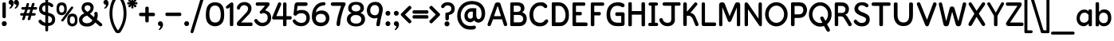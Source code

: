 SplineFontDB: 3.0
FontName: KingthingsClarity
FullName: Kingthings Clarity
FamilyName: Kingthings Clarity
Weight: Book
Copyright: Kingthings Clarity, Copyright Kevin King 2008
Version: 1.1
ItalicAngle: 0
UnderlinePosition: -123
UnderlineWidth: 20
Ascent: 800
Descent: 200
sfntRevision: 0x00010000
LayerCount: 2
Layer: 0 1 "Back"  1
Layer: 1 1 "Fore"  0
XUID: [1021 368 1497645591 4625281]
FSType: 0
OS2Version: 0
OS2_WeightWidthSlopeOnly: 0
OS2_UseTypoMetrics: 1
CreationTime: 1185953766
ModificationTime: 1464808629
PfmFamily: 81
TTFWeight: 400
TTFWidth: 5
LineGap: 0
VLineGap: 0
Panose: 0 0 0 0 0 0 0 0 0 0
OS2TypoAscent: 1065
OS2TypoAOffset: 0
OS2TypoDescent: -279
OS2TypoDOffset: 0
OS2TypoLinegap: 0
OS2WinAscent: 1065
OS2WinAOffset: 0
OS2WinDescent: 279
OS2WinDOffset: 0
HheadAscent: 1065
HheadAOffset: 0
HheadDescent: -279
HheadDOffset: 0
OS2SubXSize: 0
OS2SubYSize: 0
OS2SubXOff: 0
OS2SubYOff: 0
OS2SupXSize: 0
OS2SupYSize: 0
OS2SupXOff: 0
OS2SupYOff: 0
OS2StrikeYSize: 1
OS2StrikeYPos: 0
OS2Vendor: 'Alts'
OS2UnicodeRanges: 00000000.00000000.00000000.00000000
Lookup: 258 0 0 "'kern' Horizontal Kerning in Latin lookup 0"  {"'kern' Horizontal Kerning in Latin lookup 0 subtable"  } ['kern' ('latn' <'dflt' > ) ]
DEI: 91125
TtTable: prep
NPUSHB
 23
 14
 14
 13
 13
 12
 12
 11
 11
 10
 10
 9
 9
 8
 8
 3
 3
 2
 2
 1
 1
 0
 0
 1
SCANTYPE
PUSHW_1
 511
SCANCTRL
RCVT
ROUND[Grey]
WCVTP
RCVT
ROUND[Grey]
WCVTP
RCVT
ROUND[Grey]
WCVTP
RCVT
ROUND[Grey]
WCVTP
RCVT
ROUND[Grey]
WCVTP
RCVT
ROUND[Grey]
WCVTP
RCVT
ROUND[Grey]
WCVTP
RCVT
ROUND[Grey]
WCVTP
RCVT
ROUND[Grey]
WCVTP
RCVT
ROUND[Grey]
WCVTP
RCVT
ROUND[Grey]
WCVTP
PUSHB_4
 5
 4
 70
 0
CALL
PUSHB_4
 7
 6
 70
 0
CALL
PUSHB_2
 4
 4
RCVT
ROUND[Grey]
WCVTP
PUSHB_2
 6
 6
RCVT
ROUND[Grey]
WCVTP
EndTTInstrs
TtTable: fpgm
NPUSHB
 1
 0
FDEF
SROUND
RCVT
DUP
PUSHB_1
 3
CINDEX
RCVT
SWAP
SUB
ROUND[Grey]
RTG
SWAP
ROUND[Grey]
ADD
WCVTP
ENDF
EndTTInstrs
ShortTable: cvt  18
  -194
  -22
  535
  748
  285
  259
  177
  106
  104
  153
  187
  60
  209
  165
  388
  23133
  1
  3
EndShort
ShortTable: maxp 16
  1
  0
  112
  147
  12
  0
  0
  2
  8
  64
  10
  0
  192
  87
  0
  0
EndShort
LangName: 1033 "" "" "Kingthings Clarity" "Kingthings Clarity Version 1.1" "" "1.1" "" "Kingthings Clarity is a Trademark of Kingthings 2008." "kevinking@mypostoffice.co.uk" "Kevin King" "" "" "kevinking@mypostoffice.co.uk" 
Encoding: UnicodeBmp
UnicodeInterp: none
NameList: Adobe Glyph List
DisplaySize: -96
AntiAlias: 1
FitToEm: 1
WinInfo: 0 31 14
BeginChars: 65540 130

StartChar: .notdef
Encoding: 65536 -1 0
Width: 500
Flags: W
TtInstrs:
NPUSHB
 31
 1
 8
 8
 64
 9
 2
 7
 4
 5
 1
 0
 6
 5
 5
 3
 2
 5
 4
 7
 0
 7
 6
 7
 1
 2
 1
 3
 0
 1
 0
 70
SROUND
MDAP[rnd]
SHZ[rp1]
RTG
SVTCA[y-axis]
MDAP[rnd]
ALIGNRP
MDAP[rnd]
ALIGNRP
SRP0
MIRP[rp0,min,rnd,black]
ALIGNRP
SRP0
MIRP[rp0,min,rnd,black]
ALIGNRP
SVTCA[x-axis]
MDAP[rnd]
ALIGNRP
MIRP[rp0,min,rnd,black]
ALIGNRP
MDAP[rnd]
ALIGNRP
MIRP[rp0,min,rnd,black]
ALIGNRP
SVTCA[y-axis]
IUP[x]
IUP[y]
SVTCA[x-axis]
MD[grid]
ROUND[Grey]
PUSHW_2
 0
 8
MD[grid]
ROUND[Grey]
SUB
PUSHB_1
 64
GT
IF
SHPIX
SRP1
SHZ[rp1]
PUSHW_2
 8
 -64
SHPIX
EIF
EndTTInstrs
LayerCount: 2
Fore
SplineSet
63 0 m 1,0,-1
 63 1065 l 1,1,-1
 438 1065 l 1,2,-1
 438 0 l 1,3,-1
 63 0 l 1,0,-1
125 63 m 1,4,-1
 375 63 l 1,5,-1
 375 1003 l 1,6,-1
 125 1003 l 1,7,-1
 125 63 l 1,4,-1
EndSplineSet
EndChar

StartChar: .null
Encoding: 65537 -1 1
Width: 0
Flags: W
LayerCount: 2
EndChar

StartChar: nonmarkingreturn
Encoding: 65538 -1 2
Width: 290
Flags: W
LayerCount: 2
EndChar

StartChar: space
Encoding: 32 32 3
Width: 332
Flags: W
LayerCount: 2
EndChar

StartChar: exclam
Encoding: 33 33 4
Width: 256
Flags: W
LayerCount: 2
Fore
SplineSet
76 308 m 1,1,-1
 76 689 l 1,2,3
 70 751 70 751 130.5 750.5 c 128,-1,4
 191 750 191 750 182 689 c 1,5,-1
 182 307 l 1,6,7
 186 249 186 249 130.5 249.5 c 128,-1,0
 75 250 75 250 76 308 c 1,1,-1
65.5 112.5 m 128,-1,9
 47 71 47 71 66.5 34.5 c 128,-1,10
 86 -2 86 -2 131.5 -2.5 c 128,-1,11
 177 -3 177 -3 199 33.5 c 128,-1,12
 221 70 221 70 203 112 c 128,-1,13
 185 154 185 154 134.5 154 c 128,-1,8
 84 154 84 154 65.5 112.5 c 128,-1,9
EndSplineSet
EndChar

StartChar: quotedbl
Encoding: 34 34 5
Width: 359
Flags: W
LayerCount: 2
Fore
SplineSet
95 676 m 1,0,1
 63 676 63 676 41 698 c 128,-1,2
 19 720 19 720 19 752 c 256,3,4
 19 784 19 784 41 806.5 c 128,-1,5
 63 829 63 829 95 829 c 0,6,7
 126 829 126 829 149 806.5 c 128,-1,8
 172 784 172 784 177.5 736 c 128,-1,9
 183 688 183 688 154.5 635 c 128,-1,10
 126 582 126 582 75 551 c 1,11,12
 61 545 61 545 50.5 560 c 128,-1,13
 40 575 40 575 56 587 c 1,14,15
 109 635 109 635 95 676 c 1,0,1
261 676 m 1,16,17
 229 676 229 676 207 698 c 128,-1,18
 185 720 185 720 185 752 c 256,19,20
 185 784 185 784 207 806.5 c 128,-1,21
 229 829 229 829 261 829 c 0,22,23
 292 829 292 829 315 806.5 c 128,-1,24
 338 784 338 784 343.5 736 c 128,-1,25
 349 688 349 688 320.5 635 c 128,-1,26
 292 582 292 582 241 551 c 1,27,28
 227 545 227 545 216.5 560 c 128,-1,29
 206 575 206 575 222 587 c 1,30,31
 275 635 275 635 261 676 c 1,16,17
EndSplineSet
EndChar

StartChar: numbersign
Encoding: 35 35 6
Width: 567
Flags: W
LayerCount: 2
Fore
SplineSet
227 410 m 1,0,-1
 315 410 l 1,1,-1
 353 519 l 1,2,-1
 269 519 l 1,3,-1
 227 410 l 1,0,-1
148 410 m 1,4,-1
 189 519 l 1,5,-1
 109 519 l 1,6,7
 63 525 63 525 68 565 c 1,8,9
 75 605 75 605 126 600 c 1,10,-1
 206 600 l 1,11,-1
 233 698 l 2,12,13
 242 730 242 730 266.5 730 c 128,-1,14
 291 730 291 730 301 722 c 128,-1,15
 311 714 311 714 312 700.5 c 128,-1,16
 313 687 313 687 286 600 c 1,17,-1
 370 600 l 1,18,-1
 402 700 l 1,19,20
 410 730 410 730 439.5 731.5 c 128,-1,21
 469 733 469 733 478.5 724.5 c 128,-1,22
 488 716 488 716 480 684 c 1,23,-1
 453 600 l 1,24,-1
 530 600 l 2,25,26
 564 600 564 600 564 575 c 0,27,28
 564 518 564 518 526 520 c 1,29,-1
 435 519 l 1,30,-1
 400 410 l 1,31,-1
 481 410 l 1,32,33
 511 408 511 408 517.5 390.5 c 128,-1,34
 524 373 524 373 513.5 351 c 128,-1,35
 503 329 503 329 466 329 c 2,36,-1
 383 329 l 1,37,-1
 353 220 l 2,38,39
 344 187 344 187 305 187 c 0,40,41
 269 187 269 187 267 218 c 1,42,43
 296 324 296 324 296 329 c 1,44,-1
 208 329 l 1,45,46
 199 289 199 289 175 217 c 1,47,48
 165 194 165 194 144.5 189.5 c 128,-1,49
 124 185 124 185 107 192 c 128,-1,50
 90 199 90 199 95 229 c 1,51,-1
 128 329 l 1,52,-1
 74 329 l 1,53,54
 43 331 43 331 34.5 349 c 128,-1,55
 26 367 26 367 37 390 c 128,-1,56
 48 413 48 413 80 410 c 1,57,-1
 148 410 l 1,4,-1
EndSplineSet
EndChar

StartChar: dollar
Encoding: 36 36 7
Width: 584
Flags: W
LayerCount: 2
Fore
SplineSet
334 849 m 1,0,1
 335 884 335 884 311 895.5 c 128,-1,2
 287 907 287 907 264.5 892.5 c 128,-1,3
 242 878 242 878 246 849 c 1,4,-1
 246 751 l 1,5,6
 139 739 139 739 90 669 c 128,-1,7
 41 599 41 599 50.5 516 c 128,-1,8
 60 433 60 433 121 392.5 c 128,-1,9
 182 352 182 352 246 340 c 1,10,-1
 246 103 l 1,11,12
 219 109 219 109 181.5 130.5 c 128,-1,13
 144 152 144 152 120.5 185.5 c 128,-1,14
 97 219 97 219 57.5 192 c 128,-1,15
 18 165 18 165 38.5 124.5 c 128,-1,16
 59 84 59 84 126 39 c 1,17,18
 177 12 177 12 246 1 c 1,19,-1
 246 -119 l 1,20,21
 248 -170 248 -170 290 -171 c 1,22,23
 333 -170 333 -170 334 -120 c 1,24,-1
 334 1 l 1,25,26
 436 7 436 7 497.5 63 c 128,-1,27
 559 119 559 119 553.5 221.5 c 128,-1,28
 548 324 548 324 480 367 c 128,-1,29
 412 410 412 410 334 421 c 1,30,-1
 334 659 l 1,31,32
 372 648 372 648 403 622 c 1,33,34
 440 582 440 582 478 609 c 128,-1,35
 516 636 516 636 476 690 c 1,36,37
 423 744 423 744 334 752 c 1,38,-1
 334 849 l 1,0,1
246 446 m 1,39,40
 178 450 178 450 155 503 c 128,-1,41
 132 556 132 556 160 603.5 c 128,-1,42
 188 651 188 651 246 652 c 1,43,-1
 246 446 l 1,39,40
434 269 m 128,-1,45
 470 226 470 226 449 162 c 128,-1,46
 428 98 428 98 336 98 c 1,47,-1
 336 320 l 1,48,44
 398 312 398 312 434 269 c 128,-1,45
EndSplineSet
EndChar

StartChar: percent
Encoding: 37 37 8
Width: 696
Flags: W
LayerCount: 2
Fore
SplineSet
25.5 599.5 m 128,-1,1
 9 452 9 452 59 398 c 128,-1,2
 109 344 109 344 180.5 343.5 c 128,-1,3
 252 343 252 343 304 397 c 128,-1,4
 356 451 356 451 340.5 600.5 c 128,-1,5
 325 750 325 750 183.5 748.5 c 128,-1,0
 42 747 42 747 25.5 599.5 c 128,-1,1
263.5 545.5 m 128,-1,7
 267 431 267 431 185.5 430 c 128,-1,8
 104 429 104 429 104 544.5 c 128,-1,9
 104 660 104 660 182 660 c 128,-1,6
 260 660 260 660 263.5 545.5 c 128,-1,7
243 163 m 1,10,11
 211 128 211 128 182.5 153.5 c 128,-1,12
 154 179 154 179 186 211 c 1,13,-1
 473 598 l 2,14,15
 499 634 499 634 530 611.5 c 128,-1,16
 561 589 561 589 532 553 c 1,17,-1
 243 163 l 1,10,11
360.5 244.5 m 128,-1,19
 344 97 344 97 394 43 c 128,-1,20
 444 -11 444 -11 515.5 -11.5 c 128,-1,21
 587 -12 587 -12 639 42 c 128,-1,22
 691 96 691 96 675.5 245.5 c 128,-1,23
 660 395 660 395 518.5 393.5 c 128,-1,18
 377 392 377 392 360.5 244.5 c 128,-1,19
598.5 190.5 m 128,-1,25
 602 76 602 76 520.5 75 c 128,-1,26
 439 74 439 74 439 189.5 c 128,-1,27
 439 305 439 305 517 305 c 128,-1,24
 595 305 595 305 598.5 190.5 c 128,-1,25
EndSplineSet
EndChar

StartChar: ampersand
Encoding: 38 38 9
Width: 775
Flags: W
LayerCount: 2
Fore
SplineSet
290 451 m 1,0,1
 369 492 369 492 382.5 543 c 128,-1,2
 396 594 396 594 371.5 624.5 c 128,-1,3
 347 655 347 655 298.5 657 c 128,-1,4
 250 659 250 659 223.5 629.5 c 128,-1,5
 197 600 197 600 203 553.5 c 128,-1,6
 209 507 209 507 290 451 c 1,0,1
282 331 m 1,7,8
 206 311 206 311 162.5 263.5 c 128,-1,9
 119 216 119 216 136 169.5 c 128,-1,10
 153 123 153 123 201 101.5 c 128,-1,11
 249 80 249 80 326 93 c 128,-1,12
 403 106 403 106 449 184 c 1,13,-1
 282 331 l 1,7,8
118 637 m 128,-1,15
 136 683 136 683 170 712 c 128,-1,16
 204 741 204 741 270 750.5 c 128,-1,17
 336 760 336 760 387 737.5 c 128,-1,18
 438 715 438 715 468 663 c 128,-1,19
 498 611 498 611 477.5 530 c 128,-1,20
 457 449 457 449 370 390 c 1,21,22
 431 333 431 333 497 280 c 1,23,24
 519 328 519 328 509 380 c 0,25,26
 500 428 500 428 531.5 441.5 c 128,-1,27
 563 455 563 455 586.5 441 c 128,-1,28
 610 427 610 427 612 382 c 1,29,30
 620 290 620 290 585 210 c 1,31,-1
 739 78 l 2,32,33
 762 57 762 57 756.5 31 c 128,-1,34
 751 5 751 5 724 -5 c 128,-1,35
 697 -15 697 -15 669 2 c 1,36,-1
 537 114 l 1,37,38
 449 -3 449 -3 323 -13 c 128,-1,39
 197 -23 197 -23 124.5 18 c 128,-1,40
 52 59 52 59 32.5 146.5 c 128,-1,41
 13 234 13 234 62.5 304 c 128,-1,42
 112 374 112 374 198 402 c 1,43,44
 127 462 127 462 113.5 526.5 c 128,-1,14
 100 591 100 591 118 637 c 128,-1,15
EndSplineSet
EndChar

StartChar: quotesingle
Encoding: 39 39 10
Width: 196
Flags: W
LayerCount: 2
Fore
SplineSet
94 676 m 1,0,1
 62 676 62 676 40 698 c 128,-1,2
 18 720 18 720 18 752 c 256,3,4
 18 784 18 784 40 806.5 c 128,-1,5
 62 829 62 829 94 829 c 0,6,7
 125 829 125 829 148 806.5 c 128,-1,8
 171 784 171 784 176.5 736 c 128,-1,9
 182 688 182 688 153.5 635 c 128,-1,10
 125 582 125 582 74 551 c 1,11,12
 60 545 60 545 49.5 560 c 128,-1,13
 39 575 39 575 55 587 c 1,14,15
 108 635 108 635 94 676 c 1,0,1
EndSplineSet
EndChar

StartChar: parenleft
Encoding: 40 40 11
Width: 281
Flags: W
LayerCount: 2
Fore
SplineSet
8 428 m 128,-1,1
 -1 118 -1 118 181 -172 c 1,2,3
 205 -216 205 -216 240.5 -221.5 c 128,-1,4
 276 -227 276 -227 287.5 -197 c 128,-1,5
 299 -167 299 -167 258 -120 c 1,6,7
 97 114 97 114 99.5 408 c 128,-1,8
 102 702 102 702 249 889 c 1,9,10
 285 924 285 924 284.5 960 c 128,-1,11
 284 996 284 996 249.5 1000 c 128,-1,12
 215 1004 215 1004 177 948 c 1,13,0
 17 738 17 738 8 428 c 128,-1,1
EndSplineSet
EndChar

StartChar: parenright
Encoding: 41 41 12
Width: 277
Flags: W
LayerCount: 2
Fore
SplineSet
266 428 m 128,-1,1
 275 118 275 118 93 -172 c 1,2,3
 69 -216 69 -216 33.5 -221.5 c 128,-1,4
 -2 -227 -2 -227 -13.5 -197 c 128,-1,5
 -25 -167 -25 -167 16 -120 c 1,6,7
 177 114 177 114 174.5 408 c 128,-1,8
 172 702 172 702 25 889 c 1,9,10
 -11 924 -11 924 -10.5 960 c 128,-1,11
 -10 996 -10 996 24.5 1000 c 128,-1,12
 59 1004 59 1004 97 948 c 1,13,0
 257 738 257 738 266 428 c 128,-1,1
EndSplineSet
EndChar

StartChar: asterisk
Encoding: 42 42 13
Width: 351
Flags: W
LayerCount: 2
Fore
SplineSet
283 780 m 1,0,1
 305 803 305 803 293.5 823 c 128,-1,2
 282 843 282 843 266.5 846 c 128,-1,3
 251 849 251 849 238 837 c 1,4,-1
 197 782 l 1,5,-1
 212 846 l 1,6,7
 212 866 212 866 196.5 874.5 c 128,-1,8
 181 883 181 883 158.5 876.5 c 128,-1,9
 136 870 136 870 143 838 c 1,10,-1
 147 781 l 1,11,-1
 110 837 l 1,12,13
 96 851 96 851 79 846 c 128,-1,14
 62 841 62 841 49.5 818.5 c 128,-1,15
 37 796 37 796 67 777 c 1,16,-1
 115 749 l 1,17,-1
 46 757 l 1,18,19
 25 756 25 756 16.5 740.5 c 128,-1,20
 8 725 8 725 16.5 701 c 128,-1,21
 25 677 25 677 57 683 c 2,22,-1
 111 694 l 1,23,-1
 56 656 l 1,24,25
 42 641 42 641 46.5 624 c 128,-1,26
 51 607 51 607 72.5 596.5 c 128,-1,27
 94 586 94 586 115 612 c 1,28,-1
 150 662 l 1,29,-1
 140 597 l 1,30,31
 138 563 138 563 161.5 558 c 128,-1,32
 185 553 185 553 200.5 563 c 128,-1,33
 216 573 216 573 212 589 c 2,34,-1
 197 662 l 1,35,-1
 234 610 l 1,36,37
 255 586 255 586 276.5 598 c 128,-1,38
 298 610 298 610 302.5 626.5 c 128,-1,39
 307 643 307 643 292 655 c 1,40,-1
 229 697 l 1,41,-1
 294 683 l 1,42,43
 327 684 327 684 332.5 706.5 c 128,-1,44
 338 729 338 729 331 743 c 128,-1,45
 324 757 324 757 303 756 c 1,46,-1
 230 747 l 1,47,-1
 283 780 l 1,0,1
EndSplineSet
EndChar

StartChar: plus
Encoding: 43 43 14
Width: 567
Flags: W
LayerCount: 2
Fore
SplineSet
230 168 m 1,0,1
 226 115 226 115 283 114.5 c 128,-1,2
 340 114 340 114 338 165 c 1,3,-1
 338 312 l 1,4,-1
 481 312 l 1,5,6
 534 308 534 308 534 365.5 c 128,-1,7
 534 423 534 423 479 420 c 1,8,-1
 338 420 l 1,9,-1
 338 561 l 1,10,11
 342 614 342 614 285 614 c 128,-1,12
 228 614 228 614 230 559 c 1,13,-1
 230 420 l 1,14,-1
 88 420 l 1,15,16
 35 425 35 425 34.5 367.5 c 128,-1,17
 34 310 34 310 85 312 c 1,18,-1
 230 312 l 1,19,-1
 230 168 l 1,0,1
EndSplineSet
EndChar

StartChar: comma
Encoding: 44 44 15
Width: 243
Flags: W
LayerCount: 2
Fore
SplineSet
127 -2 m 1,0,1
 95 -2 95 -2 73 20 c 128,-1,2
 51 42 51 42 51 74 c 256,3,4
 51 106 51 106 73 128.5 c 128,-1,5
 95 151 95 151 127 151 c 0,6,7
 158 151 158 151 181 128.5 c 128,-1,8
 204 106 204 106 209.5 58 c 128,-1,9
 215 10 215 10 186.5 -43 c 128,-1,10
 158 -96 158 -96 107 -127 c 1,11,12
 93 -133 93 -133 82.5 -118 c 128,-1,13
 72 -103 72 -103 88 -91 c 1,14,15
 141 -43 141 -43 127 -2 c 1,0,1
EndSplineSet
EndChar

StartChar: hyphen
Encoding: 8208 8208 16
Width: 579
Flags: W
LayerCount: 2
Fore
SplineSet
484 317 m 1,0,1
 537 312 537 312 537 369.5 c 128,-1,2
 537 427 537 427 486 425 c 1,3,-1
 90 425 l 1,4,5
 38 429 38 429 38 371.5 c 128,-1,6
 38 314 38 314 93 317 c 1,7,-1
 484 317 l 1,0,1
EndSplineSet
EndChar

StartChar: period
Encoding: 46 46 17
Width: 250
Flags: W
LayerCount: 2
Fore
SplineSet
127 -1 m 0,0,1
 95 -1 95 -1 73 21.5 c 128,-1,2
 51 44 51 44 51 77 c 0,3,4
 51 107 51 107 73 130 c 128,-1,5
 95 153 95 153 127 153 c 0,6,7
 158 153 158 153 181 130 c 128,-1,8
 204 107 204 107 204 77 c 0,9,10
 204 44 204 44 181 21.5 c 128,-1,11
 158 -1 158 -1 127 -1 c 0,0,1
EndSplineSet
EndChar

StartChar: slash
Encoding: 47 47 18
Width: 454
Flags: W
LayerCount: 2
Fore
SplineSet
93 -184 m 2,0,1
 81 -220 81 -220 54 -225.5 c 128,-1,2
 27 -231 27 -231 9 -210.5 c 128,-1,3
 -9 -190 -9 -190 3 -157 c 1,4,-1
 340 953 l 1,5,6
 350 998 350 998 379 1008.5 c 128,-1,7
 408 1019 408 1019 429.5 996 c 128,-1,8
 451 973 451 973 432 927 c 1,9,-1
 93 -184 l 2,0,1
EndSplineSet
EndChar

StartChar: zero
Encoding: 48 48 19
Width: 626
Flags: W
LayerCount: 2
Fore
SplineSet
37 478.5 m 128,-1,1
 5 205 5 205 92 99.5 c 128,-1,2
 179 -6 179 -6 316.5 -6.5 c 128,-1,3
 454 -7 454 -7 539 97.5 c 128,-1,4
 624 202 624 202 597.5 476.5 c 128,-1,5
 571 751 571 751 320 751.5 c 128,-1,0
 69 752 69 752 37 478.5 c 128,-1,1
495.5 380.5 m 128,-1,7
 502 111 502 111 320 110.5 c 128,-1,8
 138 110 138 110 139.5 379.5 c 128,-1,9
 141 649 141 649 315 649.5 c 128,-1,6
 489 650 489 650 495.5 380.5 c 128,-1,7
EndSplineSet
EndChar

StartChar: one
Encoding: 49 49 20
Width: 318
Flags: W
LayerCount: 2
Fore
SplineSet
210 -4 m 128,-1,1
 157 -4 157 -4 156 42 c 1,2,-1
 156 599 l 1,3,-1
 110 562 l 1,4,5
 65 537 65 537 41 571.5 c 128,-1,6
 17 606 17 606 62 644 c 1,7,-1
 178 735 l 1,8,9
 219 758 219 758 244 739.5 c 128,-1,10
 269 721 269 721 265 671 c 1,11,-1
 265 43 l 1,12,0
 263 -4 263 -4 210 -4 c 128,-1,1
EndSplineSet
EndChar

StartChar: two
Encoding: 50 50 21
Width: 567
Flags: W
LayerCount: 2
Fore
SplineSet
64 630 m 1,1,2
 42 571 42 571 61.5 541.5 c 128,-1,3
 81 512 81 512 113 519 c 128,-1,4
 145 526 145 526 159 577.5 c 128,-1,5
 173 629 173 629 233.5 652 c 128,-1,6
 294 675 294 675 355.5 637.5 c 128,-1,7
 417 600 417 600 399.5 527.5 c 128,-1,8
 382 455 382 455 334 413 c 1,9,-1
 69 130 l 1,10,11
 37 83 37 83 55.5 40.5 c 128,-1,12
 74 -2 74 -2 134 0 c 1,13,-1
 493 0 l 1,14,15
 543 -4 543 -4 543.5 55.5 c 128,-1,16
 544 115 544 115 496 111 c 1,17,-1
 182 111 l 1,18,-1
 395 335 l 1,19,20
 472 408 472 408 496 482 c 128,-1,21
 520 556 520 556 502 617 c 128,-1,22
 484 678 484 678 440 712 c 128,-1,23
 396 746 396 746 334 756.5 c 128,-1,24
 272 767 272 767 195 742.5 c 128,-1,0
 118 718 118 718 64 630 c 1,1,2
EndSplineSet
EndChar

StartChar: three
Encoding: 51 51 22
Width: 562
Flags: W
LayerCount: 2
Fore
SplineSet
121 751 m 1,0,1
 66 753 66 753 67.5 695 c 128,-1,2
 69 637 69 637 123 642 c 1,3,-1
 346 642 l 1,4,-1
 353 633 l 1,5,-1
 216 478 l 1,6,7
 169 447 169 447 202.5 407 c 128,-1,8
 236 367 236 367 276 403 c 1,9,10
 305 424 305 424 365 397 c 128,-1,11
 425 370 425 370 438 309.5 c 128,-1,12
 451 249 451 249 424 183 c 128,-1,13
 397 117 397 117 299 104 c 128,-1,14
 201 91 201 91 124 191 c 1,15,16
 93 243 93 243 44.5 212 c 128,-1,17
 -4 181 -4 181 33 135 c 1,18,19
 80 52 80 52 168 15.5 c 128,-1,20
 256 -21 256 -21 350.5 4 c 128,-1,21
 445 29 445 29 506.5 114.5 c 128,-1,22
 568 200 568 200 543.5 329.5 c 128,-1,23
 519 459 519 459 360 496 c 1,24,-1
 477 637 l 1,25,26
 518 682 518 682 496.5 721 c 128,-1,27
 475 760 475 760 418 751 c 1,28,-1
 121 751 l 1,0,1
EndSplineSet
EndChar

StartChar: four
Encoding: 52 52 23
Width: 659
Flags: W
LayerCount: 2
Fore
SplineSet
482 205 m 1,0,-1
 482 34 l 2,1,2
 482 -6 482 -6 427 -6 c 128,-1,3
 372 -6 372 -6 374 35 c 1,4,-1
 374 207 l 1,5,-1
 86 207 l 1,6,7
 54 204 54 204 37 233.5 c 128,-1,8
 20 263 20 263 42 297 c 1,9,-1
 209 703 l 1,10,11
 232 764 232 764 282.5 746.5 c 128,-1,12
 333 729 333 729 310 665 c 1,13,-1
 161 314 l 1,14,-1
 375 314 l 1,15,-1
 375 698 l 1,16,17
 379 750 379 750 428.5 749 c 128,-1,18
 478 748 478 748 482 697 c 1,19,-1
 482 313 l 1,20,-1
 594 313 l 1,21,22
 644 319 644 319 644 259.5 c 128,-1,23
 644 200 644 200 593 205 c 1,24,-1
 482 205 l 1,0,-1
EndSplineSet
EndChar

StartChar: five
Encoding: 53 53 24
Width: 590
Flags: W
LayerCount: 2
Fore
SplineSet
160 750 m 1,0,1
 109 744 109 744 87 686 c 1,2,-1
 53 385 l 1,3,4
 45 347 45 347 88.5 333 c 128,-1,5
 132 319 132 319 147 344 c 1,6,7
 206 413 206 413 306.5 406.5 c 128,-1,8
 407 400 407 400 438.5 334.5 c 128,-1,9
 470 269 470 269 443.5 189.5 c 128,-1,10
 417 110 417 110 314 100 c 128,-1,11
 211 90 211 90 123 179 c 1,12,13
 93 233 93 233 49.5 200 c 128,-1,14
 6 167 6 167 45 113 c 0,15,16
 105 28 105 28 194.5 7 c 128,-1,17
 284 -14 284 -14 353 -0.5 c 128,-1,18
 422 13 422 13 473.5 55.5 c 128,-1,19
 525 98 525 98 546.5 161.5 c 128,-1,20
 568 225 568 225 562 292 c 128,-1,21
 556 359 556 359 512.5 423 c 128,-1,22
 469 487 469 487 366 505 c 128,-1,23
 263 523 263 523 158 476 c 1,24,-1
 179 637 l 1,25,-1
 424 637 l 1,26,27
 492 638 492 638 494.5 694 c 128,-1,28
 497 750 497 750 423 750 c 2,29,-1
 160 750 l 1,0,1
EndSplineSet
EndChar

StartChar: six
Encoding: 54 54 25
Width: 600
Flags: W
LayerCount: 2
Fore
SplineSet
392 755 m 1,0,1
 253 753 253 753 161 662 c 128,-1,2
 69 571 69 571 42.5 440.5 c 128,-1,3
 16 310 16 310 36.5 213 c 128,-1,4
 57 116 57 116 118 59.5 c 128,-1,5
 179 3 179 3 277 -4.5 c 128,-1,6
 375 -12 375 -12 451 29 c 128,-1,7
 527 70 527 70 558.5 153 c 128,-1,8
 590 236 590 236 570 313.5 c 128,-1,9
 550 391 550 391 493.5 440 c 128,-1,10
 437 489 437 489 342 494 c 128,-1,11
 247 499 247 499 150 431 c 1,12,13
 172 542 172 542 244.5 596.5 c 128,-1,14
 317 651 317 651 400 654 c 1,15,16
 454 654 454 654 455 707 c 128,-1,17
 456 760 456 760 392 755 c 1,0,1
450 311.5 m 128,-1,19
 484 238 484 238 448 172 c 128,-1,20
 412 106 412 106 307.5 107.5 c 128,-1,21
 203 109 203 109 168 179 c 128,-1,22
 133 249 133 249 169.5 317.5 c 128,-1,23
 206 386 206 386 311 385.5 c 128,-1,18
 416 385 416 385 450 311.5 c 128,-1,19
EndSplineSet
EndChar

StartChar: seven
Encoding: 55 55 26
Width: 503
Flags: W
LayerCount: 2
Fore
SplineSet
21 693.5 m 128,-1,1
 21 635 21 635 97 639 c 1,2,-1
 345 639 l 1,3,4
 269 417 269 417 240.5 298 c 128,-1,5
 212 179 212 179 203 89 c 1,6,7
 192 6 192 6 248 -2 c 128,-1,8
 304 -10 304 -10 314 63 c 1,9,10
 320 168 320 168 340 255 c 128,-1,11
 360 342 360 342 395 463 c 128,-1,12
 430 584 430 584 479 668 c 1,13,14
 491 703 491 703 478 726 c 128,-1,15
 465 749 465 749 429 752 c 1,16,-1
 97 752 l 2,17,0
 21 752 21 752 21 693.5 c 128,-1,1
EndSplineSet
EndChar

StartChar: eight
Encoding: 56 56 27
Width: 614
Flags: W
LayerCount: 2
Fore
SplineSet
104.5 50.5 m 128,-1,1
 29 113 29 113 25.5 200 c 128,-1,2
 22 287 22 287 69 341.5 c 128,-1,3
 116 396 116 396 178 406 c 1,4,5
 87 450 87 450 72.5 515 c 128,-1,6
 58 580 58 580 79 637 c 128,-1,7
 100 694 100 694 152 728 c 128,-1,8
 204 762 204 762 307.5 764 c 128,-1,9
 411 766 411 766 469.5 731 c 128,-1,10
 528 696 528 696 548.5 630.5 c 128,-1,11
 569 565 569 565 549 507.5 c 128,-1,12
 529 450 529 450 448 411 c 1,13,14
 523 394 523 394 561 338 c 128,-1,15
 599 282 599 282 594 194.5 c 128,-1,16
 589 107 589 107 515.5 47.5 c 128,-1,17
 442 -12 442 -12 311 -12 c 128,-1,0
 180 -12 180 -12 104.5 50.5 c 128,-1,1
207.5 641.5 m 128,-1,19
 170 607 170 607 174 558 c 128,-1,20
 178 509 178 509 218 486 c 128,-1,21
 258 463 258 463 312.5 463.5 c 128,-1,22
 367 464 367 464 408.5 489.5 c 128,-1,23
 450 515 450 515 448 568.5 c 128,-1,24
 446 622 446 622 406.5 651 c 128,-1,25
 367 680 367 680 306 678 c 128,-1,18
 245 676 245 676 207.5 641.5 c 128,-1,19
255.5 345 m 128,-1,27
 209 338 209 338 171.5 297 c 128,-1,28
 134 256 134 256 141.5 195 c 128,-1,29
 149 134 149 134 199 105 c 128,-1,30
 249 76 249 76 325 78 c 128,-1,31
 401 80 401 80 438.5 114.5 c 128,-1,32
 476 149 476 149 478.5 207 c 128,-1,33
 481 265 481 265 443 301.5 c 128,-1,34
 405 338 405 338 353.5 345 c 128,-1,26
 302 352 302 352 255.5 345 c 128,-1,27
EndSplineSet
EndChar

StartChar: nine
Encoding: 57 57 28
Width: 546
Flags: W
LayerCount: 2
Fore
SplineSet
437 52 m 1,0,1
 457 196 457 196 474.5 267.5 c 128,-1,2
 492 339 492 339 517 449.5 c 128,-1,3
 542 560 542 560 494 650.5 c 128,-1,4
 446 741 446 741 358.5 758.5 c 128,-1,5
 271 776 271 776 186 746 c 128,-1,6
 101 716 101 716 58.5 629.5 c 128,-1,7
 16 543 16 543 29 454.5 c 128,-1,8
 42 366 42 366 95.5 314 c 128,-1,9
 149 262 149 262 217.5 247 c 128,-1,10
 286 232 286 232 362 262 c 1,11,12
 346 187 346 187 325 64 c 0,13,14
 313 -3 313 -3 372.5 -5 c 128,-1,15
 432 -7 432 -7 437 52 c 1,0,1
135.5 460 m 128,-1,17
 122 549 122 549 165 608.5 c 128,-1,18
 208 668 208 668 282 665 c 128,-1,19
 356 662 356 662 385 609 c 128,-1,20
 414 556 414 556 406 482 c 128,-1,21
 398 408 398 408 355.5 367.5 c 128,-1,22
 313 327 313 327 231 349 c 128,-1,16
 149 371 149 371 135.5 460 c 128,-1,17
EndSplineSet
EndChar

StartChar: colon
Encoding: 58 58 29
Width: 265
Flags: W
LayerCount: 2
Fore
SplineSet
136 -3 m 0,0,1
 104 -3 104 -3 82 19.5 c 128,-1,2
 60 42 60 42 60 75 c 0,3,4
 60 105 60 105 82 128 c 128,-1,5
 104 151 104 151 136 151 c 0,6,7
 167 151 167 151 190 128 c 128,-1,8
 213 105 213 105 213 75 c 0,9,10
 213 42 213 42 190 19.5 c 128,-1,11
 167 -3 167 -3 136 -3 c 0,0,1
136 327 m 0,12,13
 104 327 104 327 82 349.5 c 128,-1,14
 60 372 60 372 60 405 c 0,15,16
 60 435 60 435 82 458 c 128,-1,17
 104 481 104 481 136 481 c 0,18,19
 167 481 167 481 190 458 c 128,-1,20
 213 435 213 435 213 405 c 0,21,22
 213 372 213 372 190 349.5 c 128,-1,23
 167 327 167 327 136 327 c 0,12,13
EndSplineSet
EndChar

StartChar: semicolon
Encoding: 59 59 30
Width: 258
Flags: W
LayerCount: 2
Fore
SplineSet
124 -1 m 1,0,1
 92 -1 92 -1 70 21 c 128,-1,2
 48 43 48 43 48 75 c 256,3,4
 48 107 48 107 70 129.5 c 128,-1,5
 92 152 92 152 124 152 c 0,6,7
 155 152 155 152 178 129.5 c 128,-1,8
 201 107 201 107 206.5 59 c 128,-1,9
 212 11 212 11 183.5 -42 c 128,-1,10
 155 -95 155 -95 104 -126 c 1,11,12
 90 -132 90 -132 79.5 -117 c 128,-1,13
 69 -102 69 -102 85 -90 c 1,14,15
 138 -42 138 -42 124 -1 c 1,0,1
124 327 m 0,16,17
 92 327 92 327 70 349.5 c 128,-1,18
 48 372 48 372 48 405 c 0,19,20
 48 435 48 435 70 458 c 128,-1,21
 92 481 92 481 124 481 c 0,22,23
 155 481 155 481 178 458 c 128,-1,24
 201 435 201 435 201 405 c 0,25,26
 201 372 201 372 178 349.5 c 128,-1,27
 155 327 155 327 124 327 c 0,16,17
EndSplineSet
EndChar

StartChar: less
Encoding: 60 60 31
Width: 359
Flags: W
LayerCount: 2
Fore
SplineSet
332 546 m 1,0,1
 372 580 372 580 331.5 620.5 c 128,-1,2
 291 661 291 661 253 620 c 1,3,-1
 44 411 l 2,4,5
 39 407 39 407 34 402 c 0,6,7
 31 399 31 399 28 396 c 0,8,9
 2 370 2 370 21 341 c 0,10,11
 26 332 26 332 35 324 c 2,12,-1
 255 104 l 1,13,14
 289 64 289 64 329.5 104.5 c 128,-1,15
 370 145 370 145 333 179 c 1,16,-1
 149 363 l 1,17,-1
 332 546 l 1,0,1
EndSplineSet
EndChar

StartChar: equal
Encoding: 61 61 32
Width: 561
Flags: W
LayerCount: 2
Fore
SplineSet
479 391 m 1,0,1
 532 386 532 386 532 443.5 c 128,-1,2
 532 501 532 501 481 499 c 1,3,-1
 85 499 l 1,4,5
 33 503 33 503 33 445.5 c 128,-1,6
 33 388 33 388 88 391 c 1,7,-1
 479 391 l 1,0,1
479 236 m 1,8,9
 532 231 532 231 532 288.5 c 128,-1,10
 532 346 532 346 481 344 c 1,11,-1
 85 344 l 1,12,13
 33 348 33 348 33 290.5 c 128,-1,14
 33 233 33 233 88 236 c 1,15,-1
 479 236 l 1,8,9
EndSplineSet
EndChar

StartChar: greater
Encoding: 62 62 33
Width: 355
Flags: W
LayerCount: 2
Fore
SplineSet
340 341 m 0,0,1
 335 332 335 332 326 324 c 2,2,-1
 106 104 l 1,3,4
 72 64 72 64 31.5 104.5 c 128,-1,5
 -9 145 -9 145 28 179 c 1,6,-1
 212 363 l 1,7,-1
 29 546 l 1,8,9
 -10 580 -10 580 30 620.5 c 128,-1,10
 70 661 70 661 108 620 c 1,11,-1
 317 411 l 2,12,13
 322 407 322 407 327 402 c 0,14,15
 330 399 330 399 333 396 c 0,16,17
 359 370 359 370 340 341 c 0,0,1
EndSplineSet
EndChar

StartChar: question
Encoding: 63 63 34
Width: 486
Flags: W
LayerCount: 2
Fore
SplineSet
253 753.5 m 128,-1,1
 345 747 345 747 395.5 697 c 128,-1,2
 446 647 446 647 454.5 572 c 128,-1,3
 463 497 463 497 425 436 c 128,-1,4
 387 375 387 375 274 349 c 1,5,-1
 274 258 l 1,6,7
 273 196 273 196 242.5 182.5 c 128,-1,8
 212 169 212 169 186 187.5 c 128,-1,9
 160 206 160 206 163 256 c 1,10,-1
 163 377 l 1,11,12
 160 426 160 426 209 427 c 1,13,14
 275 431 275 431 315 469 c 128,-1,15
 355 507 355 507 348.5 565 c 128,-1,16
 342 623 342 623 289.5 641.5 c 128,-1,17
 237 660 237 660 197.5 649.5 c 128,-1,18
 158 639 158 639 134.5 601 c 128,-1,19
 111 563 111 563 69.5 569.5 c 128,-1,20
 28 576 28 576 30 623 c 128,-1,21
 32 670 32 670 96.5 715 c 128,-1,0
 161 760 161 760 253 753.5 c 128,-1,1
145.5 105.5 m 128,-1,23
 127 64 127 64 146.5 27.5 c 128,-1,24
 166 -9 166 -9 211.5 -9.5 c 128,-1,25
 257 -10 257 -10 279 26.5 c 128,-1,26
 301 63 301 63 283 105 c 128,-1,27
 265 147 265 147 214.5 147 c 128,-1,22
 164 147 164 147 145.5 105.5 c 128,-1,23
EndSplineSet
EndChar

StartChar: at
Encoding: 64 64 35
Width: 981
Flags: W
LayerCount: 2
Fore
SplineSet
482 791.5 m 128,-1,1
 395 787 395 787 305.5 747 c 128,-1,2
 216 707 216 707 148.5 615 c 128,-1,3
 81 523 81 523 65 406 c 128,-1,4
 49 289 49 289 77 188 c 128,-1,5
 105 87 105 87 183.5 3.5 c 128,-1,6
 262 -80 262 -80 358 -100 c 128,-1,7
 454 -120 454 -120 543 -111 c 128,-1,8
 632 -102 632 -102 641.5 -58 c 128,-1,9
 651 -14 651 -14 624.5 2.5 c 128,-1,10
 598 19 598 19 559 8.5 c 128,-1,11
 520 -2 520 -2 435.5 3.5 c 128,-1,12
 351 9 351 9 278.5 68 c 128,-1,13
 206 127 206 127 177.5 261.5 c 128,-1,14
 149 396 149 396 219 522.5 c 128,-1,15
 289 649 289 649 435 680.5 c 128,-1,16
 581 712 581 712 694.5 645.5 c 128,-1,17
 808 579 808 579 820.5 441 c 128,-1,18
 833 303 833 303 788 250.5 c 128,-1,19
 743 198 743 198 702 225.5 c 128,-1,20
 661 253 661 253 658 329 c 128,-1,21
 655 405 655 405 658 562 c 1,22,23
 583 568 583 568 498 565 c 128,-1,24
 413 562 413 562 344.5 487 c 128,-1,25
 276 412 276 412 285.5 295.5 c 128,-1,26
 295 179 295 179 398 135 c 128,-1,27
 501 91 501 91 591 178 c 1,28,29
 672 85 672 85 766 115 c 128,-1,30
 860 145 860 145 901 234.5 c 128,-1,31
 942 324 942 324 932 447.5 c 128,-1,32
 922 571 922 571 851 658 c 128,-1,33
 780 745 780 745 674.5 770.5 c 128,-1,0
 569 796 569 796 482 791.5 c 128,-1,1
549 454 m 1,34,-1
 547 277 l 1,35,36
 516 227 516 227 459 233.5 c 128,-1,37
 402 240 402 240 391 311 c 128,-1,38
 380 382 380 382 420.5 425.5 c 128,-1,39
 461 469 461 469 549 454 c 1,34,-1
EndSplineSet
EndChar

StartChar: A
Encoding: 65 65 36
Width: 679
Flags: W
LayerCount: 2
Fore
SplineSet
545 37 m 2,0,-1
 488 213 l 1,1,-1
 206 213 l 1,2,-1
 140 34 l 1,3,4
 114 -17 114 -17 66 1.5 c 128,-1,5
 18 20 18 20 42 81 c 1,6,-1
 266 701 l 2,7,8
 284 750 284 750 358 749.5 c 128,-1,9
 432 749 432 749 441 700 c 1,10,-1
 649 70 l 1,11,12
 660 11 660 11 610.5 -0.5 c 128,-1,13
 561 -12 561 -12 545 37 c 2,0,-1
361 622 m 1,14,-1
 344 622 l 1,15,-1
 238 313 l 1,16,-1
 456 313 l 1,17,-1
 361 622 l 1,14,-1
EndSplineSet
EndChar

StartChar: B
Encoding: 66 66 37
Width: 636
Flags: W
LayerCount: 2
Fore
SplineSet
113 -2 m 2,1,-1
 351 -2 l 1,2,3
 485 -3 485 -3 544.5 83 c 128,-1,4
 604 169 604 169 585 281.5 c 128,-1,5
 566 394 566 394 447 432 c 1,6,7
 529 494 529 494 516 586 c 128,-1,8
 503 678 503 678 446.5 712 c 128,-1,9
 390 746 390 746 312 749 c 1,10,-1
 114 748 l 2,11,12
 72 748 72 748 72 699 c 2,13,-1
 72 40 l 1,14,0
 71 -2 71 -2 113 -2 c 2,1,-1
403.5 552 m 128,-1,16
 405 464 405 464 305 448 c 1,17,-1
 181 447 l 1,18,-1
 181 644 l 1,19,-1
 308 644 l 1,20,15
 402 640 402 640 403.5 552 c 128,-1,16
462 287 m 128,-1,22
 494 221 494 221 461.5 166 c 128,-1,23
 429 111 429 111 349 116 c 1,24,-1
 184 116 l 1,25,-1
 183 351 l 1,26,-1
 325 351 l 1,27,21
 430 353 430 353 462 287 c 128,-1,22
EndSplineSet
EndChar

StartChar: C
Encoding: 67 67 38
Width: 668
Flags: W
LayerCount: 2
Fore
SplineSet
298.5 738.5 m 128,-1,1
 223 721 223 721 150.5 642.5 c 128,-1,2
 78 564 78 564 58.5 448 c 128,-1,3
 39 332 39 332 67 223.5 c 128,-1,4
 95 115 95 115 180 51 c 128,-1,5
 265 -13 265 -13 374.5 -10.5 c 128,-1,6
 484 -8 484 -8 542 33 c 128,-1,7
 600 74 600 74 626.5 123.5 c 128,-1,8
 653 173 653 173 612.5 203 c 128,-1,9
 572 233 572 233 515 162 c 128,-1,10
 458 91 458 91 361 103.5 c 128,-1,11
 264 116 264 116 217 178 c 128,-1,12
 170 240 170 240 167.5 362 c 128,-1,13
 165 484 165 484 229 562.5 c 128,-1,14
 293 641 293 641 378.5 642 c 128,-1,15
 464 643 464 643 492.5 603.5 c 128,-1,16
 521 564 521 564 562.5 569.5 c 128,-1,17
 604 575 604 575 607 618 c 128,-1,18
 610 661 610 661 558 704.5 c 128,-1,19
 506 748 506 748 440 752 c 128,-1,0
 374 756 374 756 298.5 738.5 c 128,-1,1
EndSplineSet
EndChar

StartChar: D
Encoding: 68 68 39
Width: 647
Flags: W
LayerCount: 2
Fore
SplineSet
104 -2 m 2,1,-1
 302 -2 l 1,2,3
 429 -11 429 -11 506.5 64 c 128,-1,4
 584 139 584 139 601.5 234 c 128,-1,5
 619 329 619 329 605.5 445 c 128,-1,6
 592 561 592 561 507 656 c 128,-1,7
 422 751 422 751 276 752 c 1,8,-1
 115 752 l 2,9,10
 75 752 75 752 74 713 c 1,11,-1
 74 31 l 1,12,0
 73 -2 73 -2 104 -2 c 2,1,-1
458.5 530 m 128,-1,14
 510 427 510 427 504 325.5 c 128,-1,15
 498 224 498 224 447.5 167 c 128,-1,16
 397 110 397 110 314 115 c 1,17,-1
 191 115 l 1,18,-1
 191 638 l 1,19,-1
 310 638 l 1,20,13
 407 633 407 633 458.5 530 c 128,-1,14
EndSplineSet
EndChar

StartChar: E
Encoding: 69 69 40
Width: 566
Flags: W
LayerCount: 2
Fore
SplineSet
476 696 m 128,-1,1
 475 748 475 748 432 748 c 2,2,-1
 115 748 l 2,3,4
 73 748 73 748 73 699 c 2,5,-1
 73 40 l 1,6,7
 72 -2 72 -2 114 -2 c 2,8,-1
 506 -2 l 1,9,10
 546 2 546 2 547 53.5 c 128,-1,11
 548 105 548 105 504 113 c 1,12,-1
 185 113 l 1,13,-1
 184 339 l 1,14,-1
 329 339 l 1,15,16
 366 345 366 345 366.5 395 c 128,-1,17
 367 445 367 445 328 446 c 1,18,-1
 182 446 l 1,19,-1
 182 642 l 1,20,-1
 436 642 l 1,21,0
 477 644 477 644 476 696 c 128,-1,1
EndSplineSet
Kerns2: 86 -38 "'kern' Horizontal Kerning in Latin lookup 0 subtable"  80 -38 "'kern' Horizontal Kerning in Latin lookup 0 subtable"  79 -10 "'kern' Horizontal Kerning in Latin lookup 0 subtable"  74 -42 "'kern' Horizontal Kerning in Latin lookup 0 subtable"  70 -58 "'kern' Horizontal Kerning in Latin lookup 0 subtable"  66 -42 "'kern' Horizontal Kerning in Latin lookup 0 subtable" 
EndChar

StartChar: F
Encoding: 70 70 41
Width: 513
Flags: W
LayerCount: 2
Fore
SplineSet
492 696.5 m 128,-1,1
 491 748 491 748 448 747 c 1,2,-1
 114 747 l 2,3,4
 72 747 72 747 72 698 c 2,5,-1
 72 38 l 1,6,7
 75 -7 75 -7 128.5 -6 c 128,-1,8
 182 -5 182 -5 184 34 c 1,9,-1
 183 337 l 1,10,-1
 348 336 l 1,11,12
 385 342 385 342 386 392.5 c 128,-1,13
 387 443 387 443 348 444 c 1,14,-1
 181 444 l 1,15,-1
 181 642 l 1,16,-1
 451 642 l 1,17,0
 493 645 493 645 492 696.5 c 128,-1,1
EndSplineSet
Kerns2: 86 -102 "'kern' Horizontal Kerning in Latin lookup 0 subtable"  83 -122 "'kern' Horizontal Kerning in Latin lookup 0 subtable"  80 -109 "'kern' Horizontal Kerning in Latin lookup 0 subtable"  74 -56 "'kern' Horizontal Kerning in Latin lookup 0 subtable"  70 -98 "'kern' Horizontal Kerning in Latin lookup 0 subtable"  66 -107 "'kern' Horizontal Kerning in Latin lookup 0 subtable" 
EndChar

StartChar: G
Encoding: 71 71 42
Width: 655
Flags: W
LayerCount: 2
Fore
SplineSet
301.5 742.5 m 128,-1,1
 218 728 218 728 142.5 655 c 128,-1,2
 67 582 67 582 48.5 449 c 128,-1,3
 30 316 30 316 61 216 c 128,-1,4
 92 116 92 116 166.5 59.5 c 128,-1,5
 241 3 241 3 347 -2.5 c 128,-1,6
 453 -8 453 -8 542 2 c 1,7,8
 594 6 594 6 606 63 c 1,9,-1
 606 348 l 1,10,11
 619 440 619 440 531 435 c 1,12,-1
 362 435 l 2,13,14
 315 435 315 435 315 379 c 128,-1,15
 315 323 315 323 359 320 c 1,16,-1
 501 319 l 1,17,-1
 501 109 l 1,18,19
 373 98 373 98 306.5 117.5 c 128,-1,20
 240 137 240 137 200.5 195.5 c 128,-1,21
 161 254 161 254 156.5 365 c 128,-1,22
 152 476 152 476 211.5 560.5 c 128,-1,23
 271 645 271 645 370.5 641 c 128,-1,24
 470 637 470 637 500.5 612.5 c 128,-1,25
 531 588 531 588 565.5 598 c 128,-1,26
 600 608 600 608 605.5 649 c 128,-1,27
 611 690 611 690 560.5 717 c 128,-1,28
 510 744 510 744 447.5 750.5 c 128,-1,0
 385 757 385 757 301.5 742.5 c 128,-1,1
EndSplineSet
EndChar

StartChar: H
Encoding: 72 72 43
Width: 656
Flags: W
LayerCount: 2
Fore
SplineSet
486 708 m 1,1,-1
 486 474 l 1,2,-1
 183 474 l 1,3,-1
 183 707 l 1,4,5
 186 756 186 756 129 756 c 128,-1,6
 72 756 72 756 74 707 c 1,7,-1
 74 32 l 1,8,9
 75 -10 75 -10 129.5 -9 c 128,-1,10
 184 -8 184 -8 184 34 c 2,11,-1
 184 360 l 1,12,-1
 489 360 l 1,13,-1
 489 35 l 1,14,15
 486 -9 486 -9 542.5 -9 c 128,-1,16
 599 -9 599 -9 597 34 c 1,17,-1
 597 708 l 1,18,19
 599 756 599 756 541.5 755.5 c 128,-1,0
 484 755 484 755 486 708 c 1,1,-1
EndSplineSet
EndChar

StartChar: I
Encoding: 73 73 44
Width: 403
Flags: W
LayerCount: 2
Fore
SplineSet
294 747 m 1,0,-1
 116 747 l 1,1,2
 59 746 59 746 58 696 c 128,-1,3
 57 646 57 646 112 644 c 1,4,-1
 149 644 l 1,5,-1
 149 103 l 1,6,-1
 100 102 l 2,7,8
 50 101 50 101 50 49 c 128,-1,9
 50 -3 50 -3 98 0 c 1,10,-1
 308 0 l 2,11,12
 357 0 357 0 357.5 50.5 c 128,-1,13
 358 101 358 101 310 103 c 1,14,-1
 259 103 l 1,15,-1
 259 645 l 1,16,-1
 298 646 l 1,17,18
 350 643 350 643 353.5 694 c 128,-1,19
 357 745 357 745 294 747 c 1,0,-1
EndSplineSet
EndChar

StartChar: J
Encoding: 74 74 45
Width: 670
Flags: W
LayerCount: 2
Fore
SplineSet
153 752 m 1,0,1
 98 755 98 755 98 697 c 128,-1,2
 98 639 98 639 156 642 c 1,3,-1
 371 642 l 1,4,-1
 371 283 l 1,5,6
 382 136 382 136 314.5 113 c 128,-1,7
 247 90 247 90 186.5 115.5 c 128,-1,8
 126 141 126 141 105.5 204.5 c 128,-1,9
 85 268 85 268 32.5 247 c 128,-1,10
 -20 226 -20 226 4.5 157.5 c 128,-1,11
 29 89 29 89 95.5 41 c 128,-1,12
 162 -7 162 -7 262 -4 c 128,-1,13
 362 -1 362 -1 414.5 45.5 c 128,-1,14
 467 92 467 92 477.5 147 c 128,-1,15
 488 202 488 202 482 276 c 1,16,-1
 482 644 l 1,17,-1
 604 644 l 1,18,19
 664 641 664 641 662.5 699 c 128,-1,20
 661 757 661 757 604 752 c 1,21,-1
 153 752 l 1,0,1
EndSplineSet
Kerns2: 86 -107 "'kern' Horizontal Kerning in Latin lookup 0 subtable"  80 -111 "'kern' Horizontal Kerning in Latin lookup 0 subtable"  74 -34 "'kern' Horizontal Kerning in Latin lookup 0 subtable"  70 -107 "'kern' Horizontal Kerning in Latin lookup 0 subtable"  66 -129 "'kern' Horizontal Kerning in Latin lookup 0 subtable" 
EndChar

StartChar: K
Encoding: 75 75 46
Width: 568
Flags: W
LayerCount: 2
Fore
SplineSet
70 696 m 1,1,-1
 70 53 l 2,2,3
 70 -1 70 -1 124.5 -1 c 128,-1,4
 179 -1 179 -1 181 54 c 1,5,-1
 181 325 l 1,6,-1
 238 326 l 2,7,8
 309 328 309 328 362 240 c 1,9,-1
 448 25 l 1,10,11
 473 -18 473 -18 517.5 2.5 c 128,-1,12
 562 23 562 23 547 70 c 1,13,-1
 465 264 l 1,14,15
 409 408 409 408 293 416 c 1,16,-1
 490 650 l 1,17,18
 540 696 540 696 494 735 c 128,-1,19
 448 774 448 774 409 717 c 1,20,-1
 219 491 l 1,21,22
 201 467 201 467 183 457 c 1,23,-1
 183 699 l 1,24,25
 179 751 179 751 126 751 c 128,-1,0
 73 751 73 751 70 696 c 1,1,-1
EndSplineSet
EndChar

StartChar: L
Encoding: 76 76 47
Width: 539
Flags: W
LayerCount: 2
Fore
SplineSet
74 703 m 1,1,-1
 74 72 l 1,2,3
 75 2 75 2 124 0 c 1,4,-1
 472 -1 l 1,5,6
 527 3 527 3 528 58 c 128,-1,7
 529 113 529 113 472 112 c 1,8,-1
 177 112 l 1,9,-1
 177 702 l 2,10,11
 177 748 177 748 128.5 749.5 c 128,-1,0
 80 751 80 751 74 703 c 1,1,-1
EndSplineSet
EndChar

StartChar: M
Encoding: 77 77 48
Width: 807
Flags: W
LayerCount: 2
Fore
SplineSet
627 37 m 2,0,-1
 627 590 l 1,1,-1
 455 176 l 1,2,3
 433 127 433 127 392.5 128.5 c 128,-1,4
 352 130 352 130 339 178 c 1,5,-1
 171 596 l 1,6,-1
 171 35 l 2,7,8
 171 -5 171 -5 120 -5 c 128,-1,9
 69 -5 69 -5 70 37 c 1,10,-1
 70 683 l 1,11,12
 84 752 84 752 161.5 751.5 c 128,-1,13
 239 751 239 751 255 684 c 1,14,-1
 399 314 l 1,15,-1
 561 690 l 1,16,17
 579 752 579 752 650.5 751.5 c 128,-1,18
 722 751 722 751 731 682 c 1,19,-1
 731 36 l 1,20,21
 727 -7 727 -7 677 -7 c 128,-1,22
 627 -7 627 -7 627 37 c 2,0,-1
EndSplineSet
EndChar

StartChar: N
Encoding: 78 78 49
Width: 673
Flags: W
LayerCount: 2
Fore
SplineSet
611 41 m 2,0,1
 611 4 611 4 580.5 -5 c 128,-1,2
 550 -14 550 -14 524 20 c 1,3,-1
 175 532 l 1,4,-1
 175 35 l 1,5,6
 174 -5 174 -5 122 -5 c 128,-1,7
 70 -5 70 -5 69 37 c 1,8,-1
 69 691 l 2,9,10
 69 736 69 736 105.5 746.5 c 128,-1,11
 142 757 142 757 174 720 c 1,12,-1
 506 232 l 1,13,-1
 506 696 l 1,14,15
 508 749 508 749 558.5 749 c 128,-1,16
 609 749 609 749 611 699 c 1,17,-1
 611 41 l 2,0,1
EndSplineSet
EndChar

StartChar: O
Encoding: 79 79 50
Width: 784
Flags: W
LayerCount: 2
Fore
SplineSet
389 753 m 0,0,1
 537 753 537 753 639.5 641.5 c 128,-1,2
 742 530 742 530 742 371 c 0,3,4
 742 213 742 213 638.5 101.5 c 128,-1,5
 535 -10 535 -10 389 -10 c 0,6,7
 244 -10 244 -10 140.5 101.5 c 128,-1,8
 37 213 37 213 37 371 c 0,9,10
 37 530 37 530 139.5 641.5 c 128,-1,11
 242 753 242 753 389 753 c 0,0,1
389 646 m 0,12,13
 289 646 289 646 218.5 566.5 c 128,-1,14
 148 487 148 487 148 374 c 256,15,16
 148 261 148 261 218.5 181.5 c 128,-1,17
 289 102 289 102 389 102 c 0,18,19
 490 102 490 102 560.5 181.5 c 128,-1,20
 631 261 631 261 631 374 c 256,21,22
 631 487 631 487 560.5 566.5 c 128,-1,23
 490 646 490 646 389 646 c 0,12,13
EndSplineSet
EndChar

StartChar: P
Encoding: 80 80 51
Width: 599
Flags: W
LayerCount: 2
Fore
SplineSet
74 43 m 1,1,-1
 74 697 l 1,2,3
 68 748 68 748 121 751 c 1,4,-1
 312 751 l 1,5,6
 471 755 471 755 530 660 c 128,-1,7
 589 565 589 565 571.5 467 c 128,-1,8
 554 369 554 369 492 311.5 c 128,-1,9
 430 254 430 254 290 256 c 1,10,-1
 186 256 l 1,11,-1
 186 44 l 1,12,13
 185 -5 185 -5 130 -4.5 c 128,-1,0
 75 -4 75 -4 74 43 c 1,1,-1
294 370 m 1,14,15
 407 363 407 363 440 430 c 128,-1,16
 473 497 473 497 448.5 567 c 128,-1,17
 424 637 424 637 297 636 c 1,18,-1
 186 636 l 1,19,-1
 186 370 l 1,20,-1
 294 370 l 1,14,15
EndSplineSet
EndChar

StartChar: Q
Encoding: 81 81 52
Width: 787
Flags: W
LayerCount: 2
Fore
SplineSet
459 106 m 1,0,1
 426 96 426 96 390 96 c 0,2,3
 289 96 289 96 217.5 176 c 128,-1,4
 146 256 146 256 146 370 c 256,5,6
 146 484 146 484 217.5 564 c 128,-1,7
 289 644 289 644 390 644 c 0,8,9
 492 644 492 644 563 564 c 128,-1,10
 634 484 634 484 634 370 c 256,11,12
 634 256 634 256 562 176 c 0,13,14
 558 171 558 171 553 166 c 1,15,-1
 503 257 l 1,16,17
 470 324 470 324 418 295.5 c 128,-1,18
 366 267 366 267 407 200 c 1,19,-1
 459 106 l 1,0,1
580 -133 m 1,20,21
 621 -201 621 -201 668 -175 c 128,-1,22
 715 -149 715 -149 678 -79 c 2,23,-1
 604 58 l 1,24,25
 624 75 624 75 642 95 c 0,26,27
 746 207 746 207 746 367 c 256,28,29
 746 527 746 527 642.5 639.5 c 128,-1,30
 539 752 539 752 390 752 c 0,31,32
 242 752 242 752 138.5 639.5 c 128,-1,33
 35 527 35 527 35 367 c 256,34,35
 35 207 35 207 139 94.5 c 128,-1,36
 243 -18 243 -18 390 -18 c 0,37,38
 453 -18 453 -18 508 2 c 1,39,-1
 580 -133 l 1,20,21
EndSplineSet
EndChar

StartChar: R
Encoding: 82 82 53
Width: 619
Flags: W
LayerCount: 2
Fore
SplineSet
70 38 m 1,0,1
 73 -4 73 -4 124 -4 c 128,-1,2
 175 -4 175 -4 178 35 c 1,3,-1
 178 305 l 1,4,-1
 260 305 l 1,5,6
 330 310 330 310 372 234 c 1,7,-1
 503 15 l 1,8,9
 533 -23 533 -23 577.5 7 c 128,-1,10
 622 37 622 37 591 88 c 2,11,-1
 471 287 l 1,12,13
 436 359 436 359 379 353 c 1,14,15
 491 380 491 380 511 490.5 c 128,-1,16
 531 601 531 601 465 678 c 128,-1,17
 399 755 399 755 265 748 c 1,18,-1
 121 748 l 1,19,20
 70 749 70 749 70 694 c 2,21,-1
 70 38 l 1,0,1
385 594 m 128,-1,23
 420 550 420 550 397 482 c 128,-1,24
 374 414 374 414 292 416 c 1,25,-1
 172 416 l 1,26,-1
 172 636 l 1,27,-1
 281 636 l 1,28,22
 350 638 350 638 385 594 c 128,-1,23
EndSplineSet
EndChar

StartChar: S
Encoding: 83 83 54
Width: 570
Flags: W
LayerCount: 2
Fore
SplineSet
295 754 m 128,-1,1
 172 751 172 751 112 676 c 128,-1,2
 52 601 52 601 65 518 c 128,-1,3
 78 435 78 435 152 386.5 c 128,-1,4
 226 338 226 338 286 318.5 c 128,-1,5
 346 299 346 299 393.5 268.5 c 128,-1,6
 441 238 441 238 422.5 177.5 c 128,-1,7
 404 117 404 117 331.5 102 c 128,-1,8
 259 87 259 87 208.5 117.5 c 128,-1,9
 158 148 158 148 132 185.5 c 128,-1,10
 106 223 106 223 66.5 191.5 c 128,-1,11
 27 160 27 160 47.5 119 c 128,-1,12
 68 78 68 78 135 32.5 c 128,-1,13
 202 -13 202 -13 310.5 -10 c 128,-1,14
 419 -7 419 -7 481.5 54 c 128,-1,15
 544 115 544 115 542.5 215 c 128,-1,16
 541 315 541 315 469.5 362 c 128,-1,17
 398 409 398 409 318 435 c 128,-1,18
 238 461 238 461 199.5 509.5 c 128,-1,19
 161 558 161 558 195 610 c 128,-1,20
 229 662 229 662 297 656.5 c 128,-1,21
 365 651 365 651 411 611 c 1,22,23
 453 577 453 577 487.5 610 c 128,-1,24
 522 643 522 643 485 689 c 1,25,0
 418 757 418 757 295 754 c 128,-1,1
EndSplineSet
EndChar

StartChar: T
Encoding: 84 84 55
Width: 638
Flags: W
LayerCount: 2
Fore
SplineSet
78 748 m 1,0,1
 26 749 26 749 26 693.5 c 128,-1,2
 26 638 26 638 81 638 c 2,3,-1
 267 638 l 1,4,-1
 267 39 l 1,5,6
 270 -3 270 -3 325 -3.5 c 128,-1,7
 380 -4 380 -4 382 38 c 1,8,-1
 382 640 l 1,9,-1
 569 640 l 1,10,11
 623 642 623 642 621 695.5 c 128,-1,12
 619 749 619 749 569 748 c 1,13,-1
 78 748 l 1,0,1
EndSplineSet
Kerns2: 86 -135 "'kern' Horizontal Kerning in Latin lookup 0 subtable"  80 -122 "'kern' Horizontal Kerning in Latin lookup 0 subtable"  74 -35 "'kern' Horizontal Kerning in Latin lookup 0 subtable"  70 -106 "'kern' Horizontal Kerning in Latin lookup 0 subtable"  66 -95 "'kern' Horizontal Kerning in Latin lookup 0 subtable" 
EndChar

StartChar: U
Encoding: 85 85 56
Width: 752
Flags: W
LayerCount: 2
Fore
SplineSet
72 703 m 1,0,-1
 73 351 l 1,1,2
 69 209 69 209 131.5 120 c 128,-1,3
 194 31 194 31 285 9 c 128,-1,4
 376 -13 376 -13 468.5 10.5 c 128,-1,5
 561 34 561 34 617.5 120.5 c 128,-1,6
 674 207 674 207 672 356 c 1,7,-1
 672 708 l 1,8,9
 662 749 662 749 610 748.5 c 128,-1,10
 558 748 558 748 552 709 c 1,11,-1
 552 352 l 1,12,13
 553 224 553 224 507.5 168 c 128,-1,14
 462 112 462 112 370.5 112.5 c 128,-1,15
 279 113 279 113 232.5 180 c 128,-1,16
 186 247 186 247 189 354 c 1,17,-1
 189 706 l 1,18,19
 192 748 192 748 129.5 746.5 c 128,-1,20
 67 745 67 745 72 703 c 1,0,-1
EndSplineSet
EndChar

StartChar: V
Encoding: 86 86 57
Width: 696
Flags: W
LayerCount: 2
Fore
SplineSet
553 711 m 1,0,-1
 362 196 l 1,1,-1
 153 714 l 1,2,3
 133 768 133 768 78.5 746 c 128,-1,4
 24 724 24 724 52 668 c 1,5,-1
 303 41 l 1,6,7
 320 -9 320 -9 364.5 -8.5 c 128,-1,8
 409 -8 409 -8 424 42 c 1,9,-1
 659 674 l 1,10,11
 672 729 672 729 620.5 747 c 128,-1,12
 569 765 569 765 553 711 c 1,0,-1
EndSplineSet
Kerns2: 86 -69 "'kern' Horizontal Kerning in Latin lookup 0 subtable"  80 -94 "'kern' Horizontal Kerning in Latin lookup 0 subtable"  74 -40 "'kern' Horizontal Kerning in Latin lookup 0 subtable"  70 -99 "'kern' Horizontal Kerning in Latin lookup 0 subtable"  66 -77 "'kern' Horizontal Kerning in Latin lookup 0 subtable" 
EndChar

StartChar: W
Encoding: 87 87 58
Width: 919
Flags: W
LayerCount: 2
Fore
SplineSet
783 710 m 2,0,-1
 646 146 l 1,1,-1
 521 572 l 1,2,3
 498 621 498 621 443.5 619.5 c 128,-1,4
 389 618 389 618 375 570 c 1,5,-1
 265 151 l 1,6,-1
 139 704 l 1,7,8
 122 761 122 761 69.5 746 c 128,-1,9
 17 731 17 731 37 671 c 1,10,-1
 176 61 l 2,11,12
 191 -9 191 -9 262.5 -8.5 c 128,-1,13
 334 -8 334 -8 351 60 c 2,14,-1
 451 453 l 1,15,-1
 563 53 l 2,16,17
 581 -9 581 -9 649 -8.5 c 128,-1,18
 717 -8 717 -8 732 62 c 1,19,-1
 890 679 l 1,20,21
 902 735 902 735 848.5 747 c 128,-1,22
 795 759 795 759 783 710 c 2,0,-1
EndSplineSet
Kerns2: 86 -61 "'kern' Horizontal Kerning in Latin lookup 0 subtable"  80 -51 "'kern' Horizontal Kerning in Latin lookup 0 subtable"  74 -30 "'kern' Horizontal Kerning in Latin lookup 0 subtable"  70 -64 "'kern' Horizontal Kerning in Latin lookup 0 subtable"  66 -51 "'kern' Horizontal Kerning in Latin lookup 0 subtable" 
EndChar

StartChar: X
Encoding: 88 88 59
Width: 593
Flags: W
LayerCount: 2
Fore
SplineSet
292 482 m 1,0,-1
 139 726 l 1,1,2
 107 767 107 767 67 743.5 c 128,-1,3
 27 720 27 720 49 670 c 1,4,-1
 223 390 l 1,5,-1
 59 114 l 2,6,7
 13 35 13 35 62.5 7.5 c 128,-1,8
 112 -20 112 -20 155 48 c 1,9,-1
 290 291 l 1,10,-1
 446 45 l 1,11,12
 493 -24 493 -24 538 7.5 c 128,-1,13
 583 39 583 39 540 107 c 2,14,-1
 361 394 l 1,15,-1
 553 669 l 1,16,17
 575 727 575 727 530.5 747.5 c 128,-1,18
 486 768 486 768 457 721 c 1,19,-1
 292 482 l 1,0,-1
EndSplineSet
EndChar

StartChar: Y
Encoding: 89 89 60
Width: 574
Flags: W
LayerCount: 2
Fore
SplineSet
346 323 m 1,0,-1
 346 36 l 1,1,2
 342 -6 342 -6 290 -5 c 128,-1,3
 238 -4 238 -4 237 39 c 1,4,-1
 237 325 l 1,5,-1
 33 677 l 1,6,7
 9 722 9 722 49.5 743.5 c 128,-1,8
 90 765 90 765 119 725 c 1,9,-1
 294 425 l 1,10,-1
 462 727 l 1,11,12
 480 764 480 764 523.5 747.5 c 128,-1,13
 567 731 567 731 550 687 c 1,14,-1
 346 323 l 1,0,-1
EndSplineSet
Kerns2: 86 -79 "'kern' Horizontal Kerning in Latin lookup 0 subtable"  80 -90 "'kern' Horizontal Kerning in Latin lookup 0 subtable"  74 -34 "'kern' Horizontal Kerning in Latin lookup 0 subtable"  70 -105 "'kern' Horizontal Kerning in Latin lookup 0 subtable"  66 -109 "'kern' Horizontal Kerning in Latin lookup 0 subtable" 
EndChar

StartChar: Z
Encoding: 90 90 61
Width: 609
Flags: W
LayerCount: 2
Fore
SplineSet
516 638 m 2,0,-1
 167 111 l 1,1,-1
 536 111 l 2,2,3
 588 111 588 111 588 57 c 128,-1,4
 588 3 588 3 535 -1 c 1,5,-1
 123 0 l 2,6,7
 64 1 64 1 45 42.5 c 128,-1,8
 26 84 26 84 58 125 c 1,9,-1
 399 641 l 1,10,-1
 89 641 l 1,11,12
 35 643 35 643 35.5 695.5 c 128,-1,13
 36 748 36 748 90 748 c 2,14,-1
 462 748 l 1,15,16
 521 750 521 750 530.5 712.5 c 128,-1,17
 540 675 540 675 516 638 c 2,0,-1
EndSplineSet
EndChar

StartChar: bracketleft
Encoding: 91 91 62
Width: 207
Flags: W
LayerCount: 2
Fore
SplineSet
212 1009 m 1,0,-1
 53 1009 l 1,1,2
 14 997 14 997 16 955 c 1,3,-1
 16 -180 l 1,4,5
 15 -229 15 -229 62 -227 c 1,6,-1
 218 -227 l 2,7,8
 272 -227 272 -227 275 -183.5 c 128,-1,9
 278 -140 278 -140 226 -137 c 1,10,-1
 110 -137 l 1,11,-1
 111 919 l 1,12,-1
 212 919 l 1,13,14
 273 915 273 915 276 961 c 128,-1,15
 279 1007 279 1007 212 1009 c 1,0,-1
EndSplineSet
EndChar

StartChar: backslash
Encoding: 92 92 63
Width: 384
Flags: W
LayerCount: 2
Fore
SplineSet
330 -184 m 2,0,1
 342 -220 342 -220 369 -225.5 c 128,-1,2
 396 -231 396 -231 414 -210.5 c 128,-1,3
 432 -190 432 -190 420 -157 c 1,4,-1
 83 953 l 1,5,6
 73 998 73 998 44 1008.5 c 128,-1,7
 15 1019 15 1019 -6.5 996 c 128,-1,8
 -28 973 -28 973 -9 927 c 1,9,-1
 330 -184 l 2,0,1
EndSplineSet
EndChar

StartChar: bracketright
Encoding: 93 93 64
Width: 254
Flags: W
LayerCount: 2
Fore
SplineSet
31 1009 m 1,0,-1
 190 1009 l 1,1,2
 229 997 229 997 227 955 c 1,3,-1
 227 -180 l 1,4,5
 228 -229 228 -229 181 -227 c 1,6,-1
 25 -227 l 2,7,8
 -29 -227 -29 -227 -32 -183.5 c 128,-1,9
 -35 -140 -35 -140 17 -137 c 1,10,-1
 133 -137 l 1,11,-1
 132 919 l 1,12,-1
 31 919 l 1,13,14
 -30 915 -30 915 -33 961 c 128,-1,15
 -36 1007 -36 1007 31 1009 c 1,0,-1
EndSplineSet
EndChar

StartChar: underscore
Encoding: 95 95 65
Width: 795
Flags: W
LayerCount: 2
Fore
SplineSet
80 -177 m 1,0,1
 38 -178 38 -178 30 -207 c 128,-1,2
 22 -236 22 -236 33.5 -252.5 c 128,-1,3
 45 -269 45 -269 69 -271 c 1,4,-1
 721 -271 l 2,5,6
 747 -271 747 -271 758 -251 c 128,-1,7
 769 -231 769 -231 762 -205.5 c 128,-1,8
 755 -180 755 -180 707 -177 c 1,9,-1
 80 -177 l 1,0,1
EndSplineSet
EndChar

StartChar: a
Encoding: 97 97 66
Width: 562
Flags: W
LayerCount: 2
Fore
SplineSet
507 493 m 1,1,-1
 507 30 l 1,2,3
 506 -7 506 -7 455.5 -7.5 c 128,-1,4
 405 -8 405 -8 405 31 c 2,5,-1
 405 81 l 1,6,7
 329 -15 329 -15 230.5 -5.5 c 128,-1,8
 132 4 132 4 75.5 83.5 c 128,-1,9
 19 163 19 163 29 270 c 128,-1,10
 39 377 39 377 95.5 438.5 c 128,-1,11
 152 500 152 500 208 514 c 128,-1,12
 264 528 264 528 316 518.5 c 128,-1,13
 368 509 368 509 400 463 c 1,14,-1
 400 492 l 1,15,16
 395 528 395 528 453 527.5 c 128,-1,0
 511 527 511 527 507 493 c 1,1,-1
231 416 m 128,-1,18
 174 400 174 400 143.5 325 c 128,-1,19
 113 250 113 250 141.5 176.5 c 128,-1,20
 170 103 170 103 266.5 105 c 128,-1,21
 363 107 363 107 402 210 c 1,22,-1
 402 350 l 1,23,24
 372 394 372 394 330 413 c 128,-1,17
 288 432 288 432 231 416 c 128,-1,18
EndSplineSet
EndChar

StartChar: b
Encoding: 98 98 67
Width: 590
Flags: W
LayerCount: 2
Fore
SplineSet
73 708 m 1,1,-1
 73 31 l 1,2,3
 71 -11 71 -11 126.5 -10 c 128,-1,4
 182 -9 182 -9 179 29 c 1,5,-1
 179 70 l 1,6,7
 238 -11 238 -11 339.5 -7.5 c 128,-1,8
 441 -4 441 -4 503.5 70 c 128,-1,9
 566 144 566 144 565 263 c 128,-1,10
 564 382 564 382 511 450.5 c 128,-1,11
 458 519 458 519 355 527 c 128,-1,12
 252 535 252 535 181 444 c 1,13,-1
 181 709 l 1,14,15
 182 755 182 755 125 755 c 128,-1,0
 68 755 68 755 73 708 c 1,1,-1
270 414.5 m 128,-1,17
 330 436 330 436 386 408.5 c 128,-1,18
 442 381 442 381 456 303 c 128,-1,19
 470 225 470 225 441 157.5 c 128,-1,20
 412 90 412 90 320.5 92.5 c 128,-1,21
 229 95 229 95 186 201 c 1,22,-1
 186 304 l 1,23,16
 210 393 210 393 270 414.5 c 128,-1,17
EndSplineSet
EndChar

StartChar: c
Encoding: 99 99 68
Width: 496
Flags: W
LayerCount: 2
Fore
SplineSet
85.5 436 m 128,-1,1
 27 357 27 357 26.5 253 c 128,-1,2
 26 149 26 149 75 82 c 128,-1,3
 124 15 124 15 217.5 -1 c 128,-1,4
 311 -17 311 -17 374 13.5 c 128,-1,5
 437 44 437 44 466 96 c 1,6,7
 484 144 484 144 445.5 165 c 128,-1,8
 407 186 407 186 378 143 c 1,9,10
 357 106 357 106 299.5 97 c 128,-1,11
 242 88 242 88 189 124 c 128,-1,12
 136 160 136 160 132 244 c 128,-1,13
 128 328 128 328 168.5 375.5 c 128,-1,14
 209 423 209 423 267.5 424.5 c 128,-1,15
 326 426 326 426 376 370 c 1,16,17
 415 341 415 341 447.5 372.5 c 128,-1,18
 480 404 480 404 443 454 c 1,19,20
 371 530 371 530 257.5 522.5 c 128,-1,0
 144 515 144 515 85.5 436 c 128,-1,1
EndSplineSet
EndChar

StartChar: d
Encoding: 100 100 69
Width: 583
Flags: W
LayerCount: 2
Fore
SplineSet
524 711 m 1,1,-1
 524 34 l 1,2,3
 527 -8 527 -8 471 -8.5 c 128,-1,4
 415 -9 415 -9 418 33 c 1,5,-1
 418 65 l 1,6,7
 359 -11 359 -11 252.5 -7.5 c 128,-1,8
 146 -4 146 -4 84.5 70 c 128,-1,9
 23 144 23 144 28 263 c 128,-1,10
 33 382 33 382 93.5 453.5 c 128,-1,11
 154 525 154 525 259.5 530 c 128,-1,12
 365 535 365 535 416 460 c 1,13,-1
 416 710 l 1,14,15
 414 753 414 753 468.5 754 c 128,-1,0
 523 755 523 755 524 711 c 1,1,-1
328.5 413 m 128,-1,17
 264 434 264 434 207 410 c 128,-1,18
 150 386 150 386 134.5 315.5 c 128,-1,19
 119 245 119 245 134.5 190 c 128,-1,20
 150 135 150 135 203 106 c 128,-1,21
 256 77 256 77 323.5 95.5 c 128,-1,22
 391 114 391 114 414 205 c 1,23,-1
 414 299 l 1,24,16
 393 392 393 392 328.5 413 c 128,-1,17
EndSplineSet
EndChar

StartChar: e
Encoding: 101 101 70
Width: 584
Flags: W
LayerCount: 2
Fore
SplineSet
109.5 55.5 m 128,-1,1
 36 121 36 121 32 243 c 128,-1,2
 28 365 28 365 98 448.5 c 128,-1,3
 168 532 168 532 276.5 534.5 c 128,-1,4
 385 537 385 537 454 481.5 c 128,-1,5
 523 426 523 426 527 281 c 1,6,7
 526 231 526 231 481 220 c 1,8,-1
 142 220 l 1,9,10
 147 162 147 162 192.5 126.5 c 128,-1,11
 238 91 238 91 305 91 c 128,-1,12
 372 91 372 91 417 142 c 1,13,14
 444 181 444 181 487.5 156 c 128,-1,15
 531 131 531 131 494 73 c 1,16,17
 457 28 457 28 408.5 5.5 c 128,-1,18
 360 -17 360 -17 271.5 -13.5 c 128,-1,0
 183 -10 183 -10 109.5 55.5 c 128,-1,1
145 318 m 1,20,-1
 420 318 l 1,21,22
 411 406 411 406 351 429 c 128,-1,23
 291 452 291 452 226 429 c 128,-1,19
 161 406 161 406 145 318 c 1,20,-1
EndSplineSet
EndChar

StartChar: f
Encoding: 102 102 71
Width: 354
Flags: W
LayerCount: 2
Fore
SplineSet
95 487 m 1,1,-1
 57 487 l 1,2,3
 23 486 23 486 22.5 435 c 128,-1,4
 22 384 22 384 61 384 c 2,5,-1
 102 384 l 1,6,-1
 102 35 l 1,7,8
 103 -9 103 -9 156.5 -8.5 c 128,-1,9
 210 -8 210 -8 209 34 c 1,10,-1
 209 385 l 1,11,-1
 274 385 l 2,12,13
 319 385 319 385 320.5 435.5 c 128,-1,14
 322 486 322 486 275 486 c 2,15,-1
 201 486 l 1,16,17
 167 615 167 615 215.5 638 c 128,-1,18
 264 661 264 661 290.5 644.5 c 128,-1,19
 317 628 317 628 348 637 c 128,-1,20
 379 646 379 646 380.5 691.5 c 128,-1,21
 382 737 382 737 287.5 751 c 128,-1,22
 193 765 193 765 129 700.5 c 128,-1,0
 65 636 65 636 95 487 c 1,1,-1
EndSplineSet
EndChar

StartChar: g
Encoding: 103 103 72
Width: 573
Flags: W
LayerCount: 2
Fore
SplineSet
58 381 m 128,-1,1
 20 267 20 267 47.5 167 c 128,-1,2
 75 67 75 67 148 24.5 c 128,-1,3
 221 -18 221 -18 300.5 -3 c 128,-1,4
 380 12 380 12 408 53 c 1,5,6
 418 -73 418 -73 364 -108.5 c 128,-1,7
 310 -144 310 -144 242.5 -129 c 128,-1,8
 175 -114 175 -114 148 -80 c 128,-1,9
 121 -46 121 -46 81.5 -76 c 128,-1,10
 42 -106 42 -106 80.5 -157.5 c 128,-1,11
 119 -209 119 -209 225 -227 c 128,-1,12
 331 -245 331 -245 422 -190 c 128,-1,13
 513 -135 513 -135 513 -1 c 2,14,-1
 513 488 l 1,15,16
 512 526 512 526 454 526 c 128,-1,17
 396 526 396 526 397 485 c 1,18,19
 323 548 323 548 209.5 521.5 c 128,-1,0
 96 495 96 495 58 381 c 128,-1,1
402 378 m 1,20,-1
 402 129 l 1,21,22
 264 70 264 70 201 120 c 128,-1,23
 138 170 138 170 145 288 c 128,-1,24
 152 406 152 406 242.5 426 c 128,-1,25
 333 446 333 446 402 378 c 1,20,-1
EndSplineSet
EndChar

StartChar: h
Encoding: 104 104 73
Width: 566
Flags: W
LayerCount: 2
Fore
SplineSet
60 711 m 1,1,-1
 60 34 l 1,2,3
 61 -8 61 -8 115 -7.5 c 128,-1,4
 169 -7 169 -7 172 31 c 1,5,-1
 172 343 l 1,6,7
 242 433 242 433 328 419 c 128,-1,8
 414 405 414 405 407 296 c 1,9,-1
 407 35 l 1,10,11
 404 -8 404 -8 460.5 -8.5 c 128,-1,12
 517 -9 517 -9 517 34 c 2,13,-1
 517 345 l 1,14,15
 509 496 509 496 376 522 c 128,-1,16
 243 548 243 548 170 452 c 1,17,-1
 170 710 l 2,18,19
 170 753 170 753 114.5 753 c 128,-1,0
 59 753 59 753 60 711 c 1,1,-1
EndSplineSet
EndChar

StartChar: i
Encoding: 105 105 74
Width: 256
Flags: W
LayerCount: 2
Fore
SplineSet
78 491 m 1,1,-1
 78 32 l 1,2,3
 76 -8 76 -8 135 -7.5 c 128,-1,4
 194 -7 194 -7 188 32 c 1,5,-1
 188 491 l 1,6,7
 190 527 190 527 133.5 526.5 c 128,-1,0
 77 526 77 526 78 491 c 1,1,-1
66 680 m 0,8,9
 66 707 66 707 86.5 728.5 c 128,-1,10
 107 750 107 750 135 750 c 0,11,12
 162 750 162 750 180.5 730.5 c 128,-1,13
 199 711 199 711 199 680 c 256,14,15
 199 649 199 649 179.5 629 c 128,-1,16
 160 609 160 609 133 609 c 0,17,18
 105 609 105 609 85.5 630.5 c 128,-1,19
 66 652 66 652 66 680 c 0,8,9
EndSplineSet
EndChar

StartChar: j
Encoding: 106 106 75
Width: 328
Flags: W
LayerCount: 2
Fore
SplineSet
222 515 m 1,0,-1
 97 515 l 2,1,2
 45 515 45 515 45.5 461.5 c 128,-1,3
 46 408 46 408 100 406 c 1,4,-1
 156 406 l 1,5,-1
 157 -1 l 1,6,7
 142 -74 142 -74 100 -79 c 128,-1,8
 58 -84 58 -84 41 -103.5 c 128,-1,9
 24 -123 24 -123 35.5 -153.5 c 128,-1,10
 47 -184 47 -184 108 -184.5 c 128,-1,11
 169 -185 169 -185 216 -138 c 128,-1,12
 263 -91 263 -91 267 -7 c 1,13,-1
 267 443 l 1,14,15
 277 519 277 519 222 515 c 1,0,-1
132 679 m 0,16,17
 132 706 132 706 152.5 727.5 c 128,-1,18
 173 749 173 749 201 749 c 0,19,20
 228 749 228 749 246.5 729.5 c 128,-1,21
 265 710 265 710 265 679 c 256,22,23
 265 648 265 648 245.5 628 c 128,-1,24
 226 608 226 608 199 608 c 0,25,26
 171 608 171 608 151.5 629.5 c 128,-1,27
 132 651 132 651 132 679 c 0,16,17
EndSplineSet
EndChar

StartChar: k
Encoding: 107 107 76
Width: 537
Flags: W
LayerCount: 2
Fore
SplineSet
422 12 m 1,1,-1
 254 240 l 1,2,-1
 192 180 l 1,3,-1
 192 33 l 1,4,5
 191 -9 191 -9 134 -9 c 128,-1,6
 77 -9 77 -9 77 33 c 2,7,-1
 77 708 l 1,8,9
 78 756 78 756 133.5 756 c 128,-1,10
 189 756 189 756 189 708 c 2,11,-1
 189 323 l 1,12,-1
 392 506 l 1,13,14
 425 541 425 541 463 504.5 c 128,-1,15
 501 468 501 468 471 430 c 1,16,-1
 337 316 l 1,17,-1
 508 77 l 1,18,19
 538 38 538 38 492 6 c 128,-1,0
 446 -26 446 -26 422 12 c 1,1,-1
EndSplineSet
EndChar

StartChar: l
Encoding: 108 108 77
Width: 299
Flags: W
LayerCount: 2
Fore
SplineSet
177 197 m 1,0,1
 182 119 182 119 241 103 c 1,2,3
 292 72 292 72 266 26.5 c 128,-1,4
 240 -19 240 -19 179 4 c 1,5,6
 66 53 66 53 68 166 c 1,7,-1
 69 698 l 1,8,9
 63 752 63 752 124.5 751 c 128,-1,10
 186 750 186 750 178 698 c 1,11,-1
 177 197 l 1,0,1
EndSplineSet
EndChar

StartChar: m
Encoding: 109 109 78
Width: 846
Flags: W
LayerCount: 2
Fore
SplineSet
71 483 m 1,1,-1
 71 31 l 1,2,3
 72 -5 72 -5 125.5 -5 c 128,-1,4
 179 -5 179 -5 181 30 c 1,5,-1
 181 394 l 1,6,7
 366 486 366 486 366 362 c 2,8,-1
 366 30 l 2,9,10
 366 -5 366 -5 421.5 -5 c 128,-1,11
 477 -5 477 -5 478 28 c 1,12,-1
 478 388 l 1,13,14
 661 489 661 489 663 366 c 1,15,-1
 663 32 l 1,16,17
 667 -5 667 -5 715.5 -5 c 128,-1,18
 764 -5 764 -5 772 31 c 1,19,-1
 772 379 l 1,20,21
 777 494 777 494 712 515 c 128,-1,22
 647 536 647 536 588.5 518 c 128,-1,23
 530 500 530 500 470 446 c 1,24,25
 433 538 433 538 344.5 527 c 128,-1,26
 256 516 256 516 177 454 c 1,27,-1
 177 485 l 2,28,29
 177 526 177 526 122.5 525.5 c 128,-1,0
 68 525 68 525 71 483 c 1,1,-1
EndSplineSet
EndChar

StartChar: n
Encoding: 110 110 79
Width: 591
Flags: W
LayerCount: 2
Fore
SplineSet
71 481 m 1,1,-1
 71 32 l 1,2,3
 73 -7 73 -7 127.5 -6.5 c 128,-1,4
 182 -6 182 -6 183 31 c 1,5,-1
 183 356 l 1,6,7
 242 426 242 426 338.5 426.5 c 128,-1,8
 435 427 435 427 421 299 c 1,9,-1
 421 32 l 1,10,11
 422 -5 422 -5 474 -5.5 c 128,-1,12
 526 -6 526 -6 528 33 c 1,13,-1
 528 348 l 1,14,15
 531 497 531 497 447.5 518.5 c 128,-1,16
 364 540 364 540 295 511 c 128,-1,17
 226 482 226 482 181 435 c 1,18,-1
 181 483 l 2,19,20
 181 526 181 526 125.5 526 c 128,-1,0
 70 526 70 526 71 481 c 1,1,-1
EndSplineSet
EndChar

StartChar: o
Encoding: 111 111 80
Width: 586
Flags: W
LayerCount: 2
Fore
SplineSet
90 425.5 m 128,-1,1
 39 356 39 356 41 247.5 c 128,-1,2
 43 139 43 139 92 77.5 c 128,-1,3
 141 16 141 16 197.5 -1.5 c 128,-1,4
 254 -19 254 -19 301 -19 c 128,-1,5
 348 -19 348 -19 399 -1 c 128,-1,6
 450 17 450 17 502 78.5 c 128,-1,7
 554 140 554 140 555 250.5 c 128,-1,8
 556 361 556 361 514 422 c 128,-1,9
 472 483 472 483 420.5 509 c 128,-1,10
 369 535 369 535 311 536.5 c 128,-1,11
 253 538 253 538 197 516.5 c 128,-1,0
 141 495 141 495 90 425.5 c 128,-1,1
402.5 397 m 128,-1,13
 451 350 451 350 452 259.5 c 128,-1,14
 453 169 453 169 405.5 127 c 128,-1,15
 358 85 358 85 298.5 84 c 128,-1,16
 239 83 239 83 191.5 126.5 c 128,-1,17
 144 170 144 170 143.5 257 c 128,-1,18
 143 344 143 344 190 392.5 c 128,-1,19
 237 441 237 441 295.5 442.5 c 128,-1,12
 354 444 354 444 402.5 397 c 128,-1,13
EndSplineSet
EndChar

StartChar: p
Encoding: 112 112 81
Width: 592
Flags: W
LayerCount: 2
Fore
SplineSet
54 -193 m 1,1,-1
 54 490 l 1,2,3
 50 526 50 526 105.5 526 c 128,-1,4
 161 526 161 526 160 492 c 1,5,-1
 160 443 l 1,6,7
 219 531 219 531 325.5 527.5 c 128,-1,8
 432 524 432 524 493 444.5 c 128,-1,9
 554 365 554 365 551 251.5 c 128,-1,10
 548 138 548 138 485.5 64.5 c 128,-1,11
 423 -9 423 -9 318.5 -12 c 128,-1,12
 214 -15 214 -15 162 53 c 1,13,-1
 162 -193 l 2,14,15
 162 -229 162 -229 106.5 -229 c 128,-1,0
 51 -229 51 -229 54 -193 c 1,1,-1
247 107.5 m 128,-1,17
 311 82 311 82 367 108 c 128,-1,18
 423 134 423 134 438 200 c 128,-1,19
 453 266 453 266 437.5 327 c 128,-1,20
 422 388 422 388 358.5 410.5 c 128,-1,21
 295 433 295 433 235.5 407 c 128,-1,22
 176 381 176 381 163 313 c 1,23,-1
 163 182 l 1,24,16
 183 133 183 133 247 107.5 c 128,-1,17
EndSplineSet
EndChar

StartChar: q
Encoding: 113 113 82
Width: 596
Flags: W
LayerCount: 2
Fore
SplineSet
467 -231 m 1,0,-1
 659 -121 l 1,1,2
 713 -88 713 -88 689 -46.5 c 128,-1,3
 665 -5 665 -5 610 -36 c 2,4,-1
 521 -86 l 1,5,-1
 521 482 l 1,6,7
 520 516 520 516 471 517 c 128,-1,8
 422 518 422 518 419 486 c 1,9,-1
 419 456 l 1,10,11
 360 527 360 527 258 523.5 c 128,-1,12
 156 520 156 520 93 439 c 128,-1,13
 30 358 30 358 32 248 c 128,-1,14
 34 138 34 138 95.5 67 c 128,-1,15
 157 -4 157 -4 261.5 -7 c 128,-1,16
 366 -10 366 -10 417 58 c 1,17,-1
 417 -197 l 1,18,19
 422 -244 422 -244 467 -231 c 1,0,-1
332 108.5 m 128,-1,21
 270 84 270 84 212.5 111.5 c 128,-1,22
 155 139 155 139 140 200 c 128,-1,23
 125 261 125 261 143 324.5 c 128,-1,24
 161 388 161 388 225 409 c 128,-1,25
 289 430 289 430 348.5 398 c 128,-1,26
 408 366 408 366 414 293 c 1,27,-1
 414 218 l 1,28,20
 394 133 394 133 332 108.5 c 128,-1,21
EndSplineSet
EndChar

StartChar: r
Encoding: 114 114 83
Width: 455
Flags: W
LayerCount: 2
Fore
SplineSet
68 489 m 1,1,-1
 68 32 l 1,2,3
 70 -9 70 -9 124 -8.5 c 128,-1,4
 178 -8 178 -8 179 32 c 1,5,-1
 179 299 l 1,6,7
 176 383 176 383 226 411.5 c 128,-1,8
 276 440 276 440 319 432.5 c 128,-1,9
 362 425 362 425 380.5 405.5 c 128,-1,10
 399 386 399 386 422.5 394 c 128,-1,11
 446 402 446 402 451.5 434 c 128,-1,12
 457 466 457 466 424.5 498.5 c 128,-1,13
 392 531 392 531 316.5 530 c 128,-1,14
 241 529 241 529 177 445 c 1,15,-1
 177 489 l 2,16,17
 177 526 177 526 122 526 c 128,-1,0
 67 526 67 526 68 489 c 1,1,-1
EndSplineSet
EndChar

StartChar: s
Encoding: 115 115 84
Width: 483
Flags: W
LayerCount: 2
Fore
SplineSet
178 531.5 m 128,-1,1
 120 515 120 515 83 469.5 c 128,-1,2
 46 424 46 424 54.5 355.5 c 128,-1,3
 63 287 63 287 115.5 258 c 128,-1,4
 168 229 168 229 271 218.5 c 128,-1,5
 374 208 374 208 362.5 143 c 128,-1,6
 351 78 351 78 265.5 80.5 c 128,-1,7
 180 83 180 83 131 141 c 128,-1,8
 82 199 82 199 42.5 162 c 128,-1,9
 3 125 3 125 54.5 64.5 c 128,-1,10
 106 4 106 4 199.5 -11 c 128,-1,11
 293 -26 293 -26 365 3 c 128,-1,12
 437 32 437 32 461.5 111.5 c 128,-1,13
 486 191 486 191 442 250 c 128,-1,14
 398 309 398 309 283.5 314.5 c 128,-1,15
 169 320 169 320 155 365 c 128,-1,16
 141 410 141 410 175.5 433 c 128,-1,17
 210 456 210 456 268 447.5 c 128,-1,18
 326 439 326 439 345 419 c 128,-1,19
 364 399 364 399 382.5 398 c 128,-1,20
 401 397 401 397 417 414 c 128,-1,21
 433 431 433 431 428 455.5 c 128,-1,22
 423 480 423 480 393.5 504 c 128,-1,23
 364 528 364 528 300 538 c 128,-1,0
 236 548 236 548 178 531.5 c 128,-1,1
EndSplineSet
EndChar

StartChar: t
Encoding: 116 116 85
Width: 522
Flags: W
LayerCount: 2
Fore
SplineSet
110 707 m 1,1,-1
 110 502 l 1,2,-1
 65 502 l 1,3,4
 21 504 21 504 22 452.5 c 128,-1,5
 23 401 23 401 66 402 c 1,6,-1
 107 402 l 1,7,-1
 107 237 l 1,8,9
 97 120 97 120 158 55 c 128,-1,10
 219 -10 219 -10 316.5 -7.5 c 128,-1,11
 414 -5 414 -5 490 99 c 1,12,13
 529 177 529 177 477.5 201.5 c 128,-1,14
 426 226 426 226 399 155 c 1,15,16
 352 87 352 87 280.5 104.5 c 128,-1,17
 209 122 209 122 213 234 c 1,18,-1
 214 402 l 1,19,-1
 389 402 l 2,20,21
 431 402 431 402 431.5 452.5 c 128,-1,22
 432 503 432 503 387 502 c 1,23,-1
 218 502 l 1,24,-1
 218 702 l 1,25,26
 220 752 220 752 164 753 c 128,-1,0
 108 754 108 754 110 707 c 1,1,-1
EndSplineSet
EndChar

StartChar: u
Encoding: 117 117 86
Width: 589
Flags: W
LayerCount: 2
Fore
SplineSet
518 31 m 1,1,-1
 518 488 l 1,2,3
 516 526 516 526 462 526 c 128,-1,4
 408 526 408 526 407 491 c 1,5,-1
 407 203 l 1,6,7
 332 88 332 88 253 99 c 128,-1,8
 174 110 174 110 180 226 c 1,9,-1
 180 489 l 1,10,11
 179 525 179 525 124.5 525.5 c 128,-1,12
 70 526 70 526 67 490 c 1,13,-1
 67 177 l 1,14,15
 78 25 78 25 209.5 -2.5 c 128,-1,16
 341 -30 341 -30 409 95 c 1,17,-1
 409 30 l 2,18,19
 409 -8 409 -8 464 -8 c 128,-1,0
 519 -8 519 -8 518 31 c 1,1,-1
EndSplineSet
EndChar

StartChar: v
Encoding: 118 118 87
Width: 517
Flags: W
LayerCount: 2
Fore
SplineSet
307 28 m 1,0,1
 290 -2 290 -2 247.5 -2 c 128,-1,2
 205 -2 205 -2 188 30 c 1,3,-1
 18 461 l 1,4,5
 9 498 9 498 58 513 c 128,-1,6
 107 528 107 528 121 493 c 2,7,-1
 249 160 l 1,8,-1
 393 494 l 1,9,10
 409 527 409 527 456.5 513.5 c 128,-1,11
 504 500 504 500 489 457 c 1,12,-1
 307 28 l 1,0,1
EndSplineSet
EndChar

StartChar: w
Encoding: 119 119 88
Width: 707
Flags: W
LayerCount: 2
Fore
SplineSet
576 492 m 1,0,-1
 493 158 l 1,1,-1
 405 476 l 1,2,3
 389 511 389 511 337 510 c 128,-1,4
 285 509 285 509 276 474 c 2,5,-1
 197 151 l 1,6,-1
 119 495 l 1,7,8
 104 530 104 530 57 517.5 c 128,-1,9
 10 505 10 505 24 466 c 1,10,-1
 126 40 l 1,11,12
 136 -9 136 -9 193.5 -8.5 c 128,-1,13
 251 -8 251 -8 262 39 c 2,14,-1
 342 378 l 1,15,-1
 430 34 l 1,16,17
 443 -9 443 -9 498 -8.5 c 128,-1,18
 553 -8 553 -8 559 41 c 1,19,-1
 676 468 l 1,20,21
 683 507 683 507 634.5 516.5 c 128,-1,22
 586 526 586 526 576 492 c 1,0,-1
EndSplineSet
EndChar

StartChar: x
Encoding: 120 120 89
Width: 539
Flags: W
LayerCount: 2
Fore
SplineSet
270 353 m 1,0,-1
 149 503 l 1,1,2
 105 544 105 544 64.5 510.5 c 128,-1,3
 24 477 24 477 58 435 c 2,4,-1
 199 264 l 1,5,-1
 49 91 l 1,6,7
 10 56 10 56 51 17.5 c 128,-1,8
 92 -21 92 -21 123 12 c 1,9,-1
 268 186 l 1,10,-1
 413 16 l 1,11,12
 440 -21 440 -21 485.5 16 c 128,-1,13
 531 53 531 53 495 88 c 1,14,-1
 331 272 l 1,15,-1
 489 441 l 1,16,17
 518 484 518 484 478.5 516 c 128,-1,18
 439 548 439 548 402 499 c 1,19,-1
 270 353 l 1,0,-1
EndSplineSet
EndChar

StartChar: y
Encoding: 121 121 90
Width: 600
Flags: W
LayerCount: 2
Fore
SplineSet
548 439 m 1,0,-1
 261 -193 l 1,1,2
 239 -246 239 -246 186.5 -222 c 128,-1,3
 134 -198 134 -198 166 -143 c 1,4,-1
 253 52 l 1,5,-1
 56 434 l 1,6,7
 23 494 23 494 75 517.5 c 128,-1,8
 127 541 127 541 151 483 c 1,9,-1
 311 163 l 1,10,-1
 447 482 l 1,11,12
 469 540 469 540 521.5 519.5 c 128,-1,13
 574 499 574 499 548 439 c 1,0,-1
EndSplineSet
EndChar

StartChar: z
Encoding: 122 122 91
Width: 515
Flags: W
LayerCount: 2
Fore
SplineSet
96 518 m 2,0,1
 48 518 48 518 48 465 c 128,-1,2
 48 412 48 412 96 412 c 2,3,-1
 320 412 l 1,4,-1
 63 124 l 1,5,6
 26 85 26 85 38.5 42.5 c 128,-1,7
 51 0 51 0 94 0 c 2,8,-1
 435 -1 l 1,9,10
 489 4 489 4 489 52.5 c 128,-1,11
 489 101 489 101 431 106 c 1,12,-1
 181 106 l 1,13,-1
 442 408 l 2,14,15
 477 450 477 450 467 486.5 c 128,-1,16
 457 523 457 523 396 518 c 1,17,-1
 96 518 l 2,0,1
EndSplineSet
EndChar

StartChar: braceleft
Encoding: 123 123 92
Width: 303
Flags: W
LayerCount: 2
Fore
SplineSet
113 793 m 1,1,-1
 113 564 l 1,2,3
 104 467 104 467 20 394 c 1,4,5
 104 318 104 318 113 221 c 1,6,-1
 113 -8 l 1,7,8
 122 -147 122 -147 200 -210 c 1,9,10
 258 -242 258 -242 286 -220 c 128,-1,11
 314 -198 314 -198 307.5 -170 c 128,-1,12
 301 -142 301 -142 256 -118 c 1,13,14
 215 -90 215 -90 212 -10 c 1,15,-1
 213 226 l 1,16,17
 217 337 217 337 133 391 c 1,18,19
 217 448 217 448 213 559 c 1,20,-1
 212 795 l 1,21,22
 215 875 215 875 256 903 c 1,23,24
 301 927 301 927 303 955.5 c 128,-1,25
 305 984 305 984 281.5 1005.5 c 128,-1,26
 258 1027 258 1027 200 995 c 1,27,0
 122 932 122 932 113 793 c 1,1,-1
EndSplineSet
EndChar

StartChar: bar
Encoding: 124 124 93
Width: 247
Flags: W
LayerCount: 2
Fore
SplineSet
177 959 m 1,1,-1
 177 -168 l 1,2,3
 176 -208 176 -208 155 -219.5 c 128,-1,4
 134 -231 134 -231 112 -217.5 c 128,-1,5
 90 -204 90 -204 90 -169 c 2,6,-1
 90 959 l 1,7,8
 89 995 89 995 111 1007.5 c 128,-1,9
 133 1020 133 1020 156 1009.5 c 128,-1,0
 179 999 179 999 177 959 c 1,1,-1
EndSplineSet
EndChar

StartChar: braceright
Encoding: 125 125 94
Width: 293
Flags: W
LayerCount: 2
Fore
SplineSet
196 793 m 1,1,-1
 196 564 l 1,2,3
 205 467 205 467 289 394 c 1,4,5
 205 318 205 318 196 221 c 1,6,-1
 196 -8 l 1,7,8
 187 -147 187 -147 109 -210 c 1,9,10
 51 -242 51 -242 23 -220 c 128,-1,11
 -5 -198 -5 -198 1.5 -170 c 128,-1,12
 8 -142 8 -142 53 -118 c 1,13,14
 94 -90 94 -90 97 -10 c 1,15,-1
 96 226 l 1,16,17
 92 337 92 337 176 391 c 1,18,19
 92 448 92 448 96 559 c 1,20,-1
 97 795 l 1,21,22
 94 875 94 875 53 903 c 1,23,24
 8 927 8 927 6 955.5 c 128,-1,25
 4 984 4 984 27.5 1005.5 c 128,-1,26
 51 1027 51 1027 109 995 c 1,27,0
 187 932 187 932 196 793 c 1,1,-1
EndSplineSet
EndChar

StartChar: sterling
Encoding: 163 163 95
Width: 586
Flags: W
LayerCount: 2
Fore
SplineSet
361 360 m 1,0,1
 421 361 421 361 422 411.5 c 128,-1,2
 423 462 423 462 367 463 c 1,3,-1
 230 463 l 1,4,-1
 230 543 l 1,5,6
 226 639 226 639 319.5 648 c 128,-1,7
 413 657 413 657 439 591 c 1,8,9
 470 554 470 554 508.5 575 c 128,-1,10
 547 596 547 596 532 649 c 1,11,12
 465 772 465 772 303 747 c 128,-1,13
 141 722 141 722 127 555 c 1,14,-1
 127 460 l 1,15,-1
 90 460 l 1,16,17
 43 458 43 458 43.5 411.5 c 128,-1,18
 44 365 44 365 88 359 c 1,19,-1
 126 359 l 1,20,-1
 126 306 l 1,21,-1
 90 306 l 1,22,23
 43 301 43 301 43 258.5 c 128,-1,24
 43 216 43 216 88 211 c 1,25,-1
 123 211 l 1,26,27
 114 109 114 109 66.5 103 c 128,-1,28
 19 97 19 97 20.5 47.5 c 128,-1,29
 22 -2 22 -2 69 -4 c 1,30,-1
 506 -4 l 1,31,32
 564 -10 564 -10 566 48 c 128,-1,33
 568 106 568 106 504 102 c 1,34,-1
 181 102 l 1,35,36
 240 144 240 144 230 212 c 1,37,-1
 369 212 l 1,38,39
 420 211 420 211 421.5 261 c 128,-1,40
 423 311 423 311 367 309 c 1,41,-1
 230 309 l 1,42,-1
 230 360 l 1,43,-1
 361 360 l 1,0,1
EndSplineSet
EndChar

StartChar: copyright
Encoding: 169 169 96
Width: 443
Flags: W
LayerCount: 2
Fore
SplineSet
149.5 646 m 128,-1,1
 126 614 126 614 126.5 575.5 c 128,-1,2
 127 537 127 537 152 508.5 c 128,-1,3
 177 480 177 480 214 474 c 128,-1,4
 251 468 251 468 276.5 485 c 128,-1,5
 302 502 302 502 309.5 524 c 128,-1,6
 317 546 317 546 297 554 c 128,-1,7
 277 562 277 562 270 544 c 128,-1,8
 263 526 263 526 242 521 c 128,-1,9
 221 516 221 516 200 529 c 128,-1,10
 179 542 179 542 175 574.5 c 128,-1,11
 171 607 171 607 186 623.5 c 128,-1,12
 201 640 201 640 226.5 640.5 c 128,-1,13
 252 641 252 641 265.5 624.5 c 128,-1,14
 279 608 279 608 296.5 618.5 c 128,-1,15
 314 629 314 629 307.5 646.5 c 128,-1,16
 301 664 301 664 273.5 677 c 128,-1,17
 246 690 246 690 209.5 684 c 128,-1,0
 173 678 173 678 149.5 646 c 128,-1,1
131 477 m 128,-1,19
 171 435 171 435 226 435 c 0,20,21
 282 435 282 435 322 476.5 c 128,-1,22
 362 518 362 518 362 579 c 256,23,24
 362 640 362 640 324 680 c 128,-1,25
 286 720 286 720 231 720 c 0,26,27
 175 720 175 720 133 677.5 c 128,-1,28
 91 635 91 635 91 578 c 0,29,18
 91 519 91 519 131 477 c 128,-1,19
32 578 m 0,30,31
 32 660 32 660 92.5 721.5 c 128,-1,32
 153 783 153 783 234 783 c 0,33,34
 312 783 312 783 366 725 c 128,-1,35
 420 667 420 667 420 580 c 0,36,37
 420 492 420 492 363 432.5 c 128,-1,38
 306 373 306 373 226 373 c 0,39,40
 148 373 148 373 90 433.5 c 128,-1,41
 32 494 32 494 32 578 c 0,30,31
EndSplineSet
EndChar

StartChar: registered
Encoding: 174 174 97
Width: 430
Flags: W
LayerCount: 2
Fore
SplineSet
120 477 m 128,-1,1
 160 435 160 435 215 435 c 0,2,3
 271 435 271 435 311 476.5 c 128,-1,4
 351 518 351 518 351 579 c 256,5,6
 351 640 351 640 313 680 c 128,-1,7
 275 720 275 720 220 720 c 0,8,9
 164 720 164 720 122 677.5 c 128,-1,10
 80 635 80 635 80 578 c 0,11,0
 80 519 80 519 120 477 c 128,-1,1
21 578 m 0,12,13
 21 660 21 660 81.5 721.5 c 128,-1,14
 142 783 142 783 223 783 c 0,15,16
 301 783 301 783 355 725 c 128,-1,17
 409 667 409 667 409 580 c 0,18,19
 409 492 409 492 352 432.5 c 128,-1,20
 295 373 295 373 215 373 c 0,21,22
 137 373 137 373 79 433.5 c 128,-1,23
 21 494 21 494 21 578 c 0,12,13
141 488 m 1,24,25
 142 475 142 475 162.5 475 c 128,-1,26
 183 475 183 475 185 488 c 1,27,-1
 185 554 l 1,28,-1
 195 554 l 2,29,30
 216 554 216 554 229 534 c 2,31,-1
 265 481 l 1,32,33
 274 470 274 470 294 479 c 128,-1,34
 314 488 314 488 304 501 c 1,35,-1
 270 552 l 1,36,37
 259 572 259 572 242 569 c 1,38,39
 277 578 277 578 283 610 c 128,-1,40
 289 642 289 642 266 660.5 c 128,-1,41
 243 679 243 679 202 676 c 1,42,-1
 157 676 l 2,43,44
 141 676 141 676 141 662 c 2,45,-1
 141 488 l 1,24,25
233.5 634.5 m 128,-1,47
 246 626 246 626 239.5 608 c 128,-1,48
 233 590 233 590 206 590 c 2,49,-1
 182 590 l 1,50,-1
 182 641 l 1,51,-1
 206 641 l 1,52,46
 221 643 221 643 233.5 634.5 c 128,-1,47
EndSplineSet
EndChar

StartChar: multiply
Encoding: 215 215 98
Width: 456
Flags: W
LayerCount: 2
Fore
SplineSet
47 262 m 1,0,1
 7 228 7 228 47.5 187.5 c 128,-1,2
 88 147 88 147 122 184 c 1,3,-1
 226 288 l 1,4,-1
 327 187 l 1,5,6
 362 147 362 147 402.5 187.5 c 128,-1,7
 443 228 443 228 402 265 c 1,8,-1
 303 364 l 1,9,-1
 402 464 l 1,10,11
 442 499 442 499 401.5 539.5 c 128,-1,12
 361 580 361 580 324 539 c 1,13,-1
 226 441 l 1,14,-1
 125 542 l 1,15,16
 91 582 91 582 50.5 541.5 c 128,-1,17
 10 501 10 501 47 467 c 1,18,-1
 149 364 l 1,19,-1
 47 262 l 1,0,1
EndSplineSet
EndChar

StartChar: quoteleft
Encoding: 8216 8216 99
Width: 195
Flags: W
LayerCount: 2
Fore
SplineSet
101 700 m 1,0,1
 133 700 133 700 155 678 c 128,-1,2
 177 656 177 656 177 624 c 256,3,4
 177 592 177 592 155 569.5 c 128,-1,5
 133 547 133 547 101 547 c 0,6,7
 70 547 70 547 47 569.5 c 128,-1,8
 24 592 24 592 18.5 640 c 128,-1,9
 13 688 13 688 41.5 741 c 128,-1,10
 70 794 70 794 121 825 c 1,11,12
 135 831 135 831 145.5 816 c 128,-1,13
 156 801 156 801 140 789 c 1,14,15
 87 741 87 741 101 700 c 1,0,1
EndSplineSet
EndChar

StartChar: quoteright
Encoding: 8217 8217 100
Width: 195
Flags: W
LayerCount: 2
Fore
SplineSet
95 676 m 1,0,1
 63 676 63 676 41 698 c 128,-1,2
 19 720 19 720 19 752 c 256,3,4
 19 784 19 784 41 806.5 c 128,-1,5
 63 829 63 829 95 829 c 0,6,7
 126 829 126 829 149 806.5 c 128,-1,8
 172 784 172 784 177.5 736 c 128,-1,9
 183 688 183 688 154.5 635 c 128,-1,10
 126 582 126 582 75 551 c 1,11,12
 61 545 61 545 50.5 560 c 128,-1,13
 40 575 40 575 56 587 c 1,14,15
 109 635 109 635 95 676 c 1,0,1
EndSplineSet
EndChar

StartChar: quotedblleft
Encoding: 8220 8220 101
Width: 365
Flags: W
LayerCount: 2
Fore
SplineSet
268 700 m 1,0,1
 300 700 300 700 322 678 c 128,-1,2
 344 656 344 656 344 624 c 256,3,4
 344 592 344 592 322 569.5 c 128,-1,5
 300 547 300 547 268 547 c 0,6,7
 237 547 237 547 214 569.5 c 128,-1,8
 191 592 191 592 185.5 640 c 128,-1,9
 180 688 180 688 208.5 741 c 128,-1,10
 237 794 237 794 288 825 c 1,11,12
 302 831 302 831 312.5 816 c 128,-1,13
 323 801 323 801 307 789 c 1,14,15
 254 741 254 741 268 700 c 1,0,1
102 700 m 1,16,17
 134 700 134 700 156 678 c 128,-1,18
 178 656 178 656 178 624 c 256,19,20
 178 592 178 592 156 569.5 c 128,-1,21
 134 547 134 547 102 547 c 0,22,23
 71 547 71 547 48 569.5 c 128,-1,24
 25 592 25 592 19.5 640 c 128,-1,25
 14 688 14 688 42.5 741 c 128,-1,26
 71 794 71 794 122 825 c 1,27,28
 136 831 136 831 146.5 816 c 128,-1,29
 157 801 157 801 141 789 c 1,30,31
 88 741 88 741 102 700 c 1,16,17
EndSplineSet
EndChar

StartChar: quotedblright
Encoding: 8221 8221 102
Width: 368
Flags: W
LayerCount: 2
Fore
SplineSet
95 676 m 1,0,1
 63 676 63 676 41 698 c 128,-1,2
 19 720 19 720 19 752 c 256,3,4
 19 784 19 784 41 806.5 c 128,-1,5
 63 829 63 829 95 829 c 0,6,7
 126 829 126 829 149 806.5 c 128,-1,8
 172 784 172 784 177.5 736 c 128,-1,9
 183 688 183 688 154.5 635 c 128,-1,10
 126 582 126 582 75 551 c 1,11,12
 61 545 61 545 50.5 560 c 128,-1,13
 40 575 40 575 56 587 c 1,14,15
 109 635 109 635 95 676 c 1,0,1
261 676 m 1,16,17
 229 676 229 676 207 698 c 128,-1,18
 185 720 185 720 185 752 c 256,19,20
 185 784 185 784 207 806.5 c 128,-1,21
 229 829 229 829 261 829 c 0,22,23
 292 829 292 829 315 806.5 c 128,-1,24
 338 784 338 784 343.5 736 c 128,-1,25
 349 688 349 688 320.5 635 c 128,-1,26
 292 582 292 582 241 551 c 1,27,28
 227 545 227 545 216.5 560 c 128,-1,29
 206 575 206 575 222 587 c 1,30,31
 275 635 275 635 261 676 c 1,16,17
EndSplineSet
EndChar

StartChar: bullet
Encoding: 8226 8226 103
Width: 460
Flags: W
TtInstrs:
NPUSHB
 13
 1
 12
 12
 64
 13
 3
 9
 3
 0
 6
 1
 9
 70
SROUND
MDAP[rnd]
SHZ[rp1]
RTG
SVTCA[y-axis]
MDAP[rnd]
MDAP[rnd]
SVTCA[x-axis]
MDAP[no-rnd]
MDAP[no-rnd]
SVTCA[y-axis]
IUP[x]
IUP[y]
SVTCA[x-axis]
MD[grid]
ROUND[Grey]
PUSHW_2
 9
 12
MD[grid]
ROUND[Grey]
SUB
PUSHB_1
 64
GT
IF
SHPIX
SRP1
SHZ[rp1]
PUSHW_2
 12
 -64
SHPIX
EIF
EndTTInstrs
LayerCount: 2
Fore
SplineSet
232 557 m 256,0,1
 304 557 304 557 354 507 c 128,-1,2
 404 457 404 457 404 385 c 256,3,4
 404 313 404 313 354 263 c 128,-1,5
 304 213 304 213 232 213 c 256,6,7
 160 213 160 213 110 263 c 128,-1,8
 60 313 60 313 60 385 c 256,9,10
 60 457 60 457 110 507 c 128,-1,11
 160 557 160 557 232 557 c 256,0,1
EndSplineSet
EndChar

StartChar: trademark
Encoding: 8482 8482 104
Width: 661
Flags: W
LayerCount: 2
Fore
SplineSet
306 723 m 1,0,1
 299 717 299 717 287 717 c 2,2,-1
 215 717 l 1,3,-1
 215 475 l 1,4,5
 214 449 214 449 179 449 c 128,-1,6
 144 449 144 449 143 476 c 1,7,-1
 143 715 l 1,8,-1
 66 715 l 2,9,10
 39 715 39 715 39 750 c 128,-1,11
 39 785 39 785 65 785 c 2,12,-1
 287 785 l 2,13,14
 306 785 306 785 312 767 c 1,15,16
 323 784 323 784 348 784 c 0,17,18
 384 784 384 784 391 750 c 1,19,-1
 451 602 l 1,20,-1
 519 753 l 1,21,22
 527 785 527 785 560.5 785 c 128,-1,23
 594 785 594 785 598 749 c 1,24,-1
 598 473 l 1,25,26
 596 449 596 449 564.5 449 c 128,-1,27
 533 449 533 449 533 473 c 2,28,-1
 532 657 l 1,29,-1
 476 532 l 2,30,31
 466 511 466 511 448 511.5 c 128,-1,32
 430 512 430 512 425 533 c 1,33,-1
 374 659 l 1,34,-1
 374 471 l 2,35,36
 374 449 374 449 339.5 449 c 128,-1,37
 305 449 305 449 305 472 c 2,38,-1
 306 723 l 1,0,1
EndSplineSet
EndChar

StartChar: Euro
Encoding: 8364 8364 105
Width: 620
Flags: W
LayerCount: 2
Fore
SplineSet
190 390 m 1,0,-1
 445 390 l 2,1,2
 469 390 469 390 479.5 413 c 128,-1,3
 490 436 490 436 483.5 460 c 128,-1,4
 477 484 477 484 431 487 c 1,5,-1
 201 487 l 1,6,7
 207 540 207 540 252.5 592.5 c 128,-1,8
 298 645 298 645 370 646 c 128,-1,9
 442 647 442 647 471.5 620 c 128,-1,10
 501 593 501 593 535 601 c 128,-1,11
 569 609 569 609 574 650 c 128,-1,12
 579 691 579 691 528.5 718.5 c 128,-1,13
 478 746 478 746 429.5 750 c 128,-1,14
 381 754 381 754 304.5 737.5 c 128,-1,15
 228 721 228 721 164.5 647.5 c 128,-1,16
 101 574 101 574 90 486 c 1,17,18
 18 496 18 496 13 438 c 128,-1,19
 8 380 8 380 81 384 c 1,20,-1
 79 348 l 1,21,22
 9 352 9 352 8.5 294.5 c 128,-1,23
 8 237 8 237 90 247 c 1,24,25
 103 131 103 131 179.5 66 c 128,-1,26
 256 1 256 1 356.5 -5.5 c 128,-1,27
 457 -12 457 -12 511 18.5 c 128,-1,28
 565 49 565 49 590.5 85 c 128,-1,29
 616 121 616 121 585.5 149.5 c 128,-1,30
 555 178 555 178 502 130 c 128,-1,31
 449 82 449 82 364.5 91 c 128,-1,32
 280 100 280 100 239 153.5 c 128,-1,33
 198 207 198 207 199 251 c 1,34,-1
 441 251 l 1,35,36
 466 252 466 252 476.5 270.5 c 128,-1,37
 487 289 487 289 480.5 316 c 128,-1,38
 474 343 474 343 428 346 c 1,39,-1
 190 346 l 1,40,-1
 190 390 l 1,0,-1
EndSplineSet
EndChar

StartChar: half
Encoding: 189 189 106
Width: 562
Flags: W
LayerCount: 2
Fore
SplineSet
126 163 m 1,0,1
 94 128 94 128 65.5 153.5 c 128,-1,2
 37 179 37 179 69 211 c 1,3,-1
 356 598 l 2,4,5
 382 634 382 634 413 611.5 c 128,-1,6
 444 589 444 589 415 553 c 1,7,-1
 126 163 l 1,0,1
268 314 m 1,9,10
 253 275 253 275 266.5 255 c 128,-1,11
 280 235 280 235 302.5 238.5 c 128,-1,12
 325 242 325 242 333 271 c 128,-1,13
 341 300 341 300 366.5 313 c 128,-1,14
 392 326 392 326 417.5 304.5 c 128,-1,15
 443 283 443 283 427 255 c 128,-1,16
 411 227 411 227 380 195 c 1,17,-1
 284 86 l 1,18,19
 257 61 257 61 266 28.5 c 128,-1,20
 275 -4 275 -4 309 -2 c 1,21,-1
 499 -2 l 2,22,23
 541 -2 541 -2 542 42 c 128,-1,24
 543 86 543 86 501 88 c 1,25,-1
 390 87 l 1,26,-1
 465 173 l 1,27,28
 507 212 507 212 514.5 250.5 c 128,-1,29
 522 289 522 289 510 323 c 128,-1,30
 498 357 498 357 474 372 c 128,-1,31
 450 387 450 387 415.5 393.5 c 128,-1,32
 381 400 381 400 335 382 c 128,-1,8
 289 364 289 364 268 314 c 1,9,10
132.5 350.5 m 128,-1,34
 90 350 90 350 92 397 c 1,35,-1
 92 617 l 1,36,-1
 85 609 l 1,37,38
 45 579 45 579 22.5 611.5 c 128,-1,39
 0 644 0 644 43 677 c 1,40,-1
 113 740 l 1,41,42
 137 756 137 756 155 743.5 c 128,-1,43
 173 731 173 731 171 676 c 1,44,-1
 171 398 l 1,45,33
 175 351 175 351 132.5 350.5 c 128,-1,34
EndSplineSet
EndChar

StartChar: quarter
Encoding: 188 188 107
Width: 612
Flags: W
LayerCount: 2
Fore
SplineSet
516 87 m 1,0,-1
 516 39 l 2,1,2
 516 -5 516 -5 471.5 -5 c 128,-1,3
 427 -5 427 -5 429 40 c 1,4,-1
 429 89 l 1,5,-1
 303 89 l 1,6,7
 238 96 238 96 263 174 c 2,8,-1
 319 355 l 1,9,10
 339 404 339 404 376.5 386.5 c 128,-1,11
 414 369 414 369 393 322 c 1,12,-1
 349 179 l 1,13,-1
 430 179 l 1,14,-1
 430 346 l 1,15,16
 432 394 432 394 472 392.5 c 128,-1,17
 512 391 512 391 516 344 c 1,18,-1
 516 178 l 1,19,-1
 561 178 l 1,20,21
 594 175 594 175 593.5 133.5 c 128,-1,22
 593 92 593 92 555 87 c 1,23,-1
 516 87 l 1,0,-1
148 163 m 1,24,25
 116 128 116 128 87.5 153 c 128,-1,26
 59 178 59 178 91 211 c 1,27,-1
 378 597 l 2,28,29
 404 633 404 633 435 610.5 c 128,-1,30
 466 588 466 588 436 552 c 1,31,-1
 148 163 l 1,24,25
130.5 350.5 m 128,-1,33
 88 350 88 350 90 397 c 1,34,-1
 90 617 l 1,35,-1
 83 609 l 1,36,37
 43 579 43 579 20.5 611.5 c 128,-1,38
 -2 644 -2 644 41 677 c 1,39,-1
 111 740 l 1,40,41
 135 756 135 756 153 743.5 c 128,-1,42
 171 731 171 731 169 676 c 1,43,-1
 169 398 l 1,44,32
 173 351 173 351 130.5 350.5 c 128,-1,33
EndSplineSet
EndChar

StartChar: three quarters
Encoding: 190 190 108
Width: 650
Flags: W
LayerCount: 2
Fore
SplineSet
187 162 m 1,0,1
 156 127 156 127 127 152.5 c 128,-1,2
 98 178 98 178 130 210 c 1,3,-1
 416 594 l 1,4,5
 442 631 442 631 473 608.5 c 128,-1,6
 504 586 504 586 474 550 c 1,7,-1
 187 162 l 1,0,1
557 87 m 1,8,-1
 557 39 l 2,9,10
 557 -5 557 -5 512.5 -5 c 128,-1,11
 468 -5 468 -5 469 40 c 1,12,-1
 469 89 l 1,13,-1
 343 89 l 1,14,15
 278 96 278 96 303 174 c 2,16,-1
 359 356 l 1,17,18
 380 404 380 404 417.5 386.5 c 128,-1,19
 455 369 455 369 434 322 c 1,20,-1
 390 180 l 1,21,-1
 470 180 l 1,22,-1
 470 346 l 1,23,24
 472 395 472 395 512.5 393 c 128,-1,25
 553 391 553 391 557 344 c 1,26,-1
 557 179 l 1,27,-1
 601 179 l 1,28,29
 635 175 635 175 634.5 134 c 128,-1,30
 634 93 634 93 596 87 c 1,31,-1
 557 87 l 1,8,-1
67 751 m 2,32,33
 40 751 40 751 40.5 715.5 c 128,-1,34
 41 680 41 680 68 683 c 1,35,-1
 173 683 l 1,36,-1
 112 618 l 1,37,38
 88 602 88 602 107.5 577 c 128,-1,39
 127 552 127 552 147 566 c 0,40,41
 161 576 161 576 182.5 564.5 c 128,-1,42
 204 553 204 553 213 526.5 c 128,-1,43
 222 500 222 500 207 471.5 c 128,-1,44
 192 443 192 443 154.5 441 c 128,-1,45
 117 439 117 439 83 484 c 1,46,47
 67 510 67 510 36 488 c 128,-1,48
 5 466 5 466 23 443 c 1,49,50
 47 402 47 402 91 384 c 128,-1,51
 135 366 135 366 184.5 373 c 128,-1,52
 234 380 234 380 268.5 431 c 128,-1,53
 303 482 303 482 288 548 c 128,-1,54
 273 614 273 614 203 621 c 1,55,-1
 265 692 l 1,56,57
 276 716 276 716 263.5 735.5 c 128,-1,58
 251 755 251 755 222 751 c 1,59,-1
 67 751 l 2,32,33
EndSplineSet
EndChar

StartChar: divide
Encoding: 247 247 109
Width: 571
Flags: W
LayerCount: 2
Fore
SplineSet
284 128 m 0,0,1
 252 128 252 128 230 150.5 c 128,-1,2
 208 173 208 173 208 206 c 0,3,4
 208 236 208 236 230 259 c 128,-1,5
 252 282 252 282 284 282 c 0,6,7
 315 282 315 282 338 259 c 128,-1,8
 361 236 361 236 361 206 c 0,9,10
 361 173 361 173 338 150.5 c 128,-1,11
 315 128 315 128 284 128 c 0,0,1
284 458 m 0,12,13
 252 458 252 458 230 480.5 c 128,-1,14
 208 503 208 503 208 536 c 0,15,16
 208 566 208 566 230 589 c 128,-1,17
 252 612 252 612 284 612 c 0,18,19
 315 612 315 612 338 589 c 128,-1,20
 361 566 361 566 361 536 c 0,21,22
 361 503 361 503 338 480.5 c 128,-1,23
 315 458 315 458 284 458 c 0,12,13
481 317 m 1,24,25
 534 312 534 312 534 369.5 c 128,-1,26
 534 427 534 427 483 425 c 1,27,-1
 87 425 l 1,28,29
 35 429 35 429 35 371.5 c 128,-1,30
 35 314 35 314 90 317 c 1,31,-1
 481 317 l 1,24,25
EndSplineSet
EndChar

StartChar: hyphen minus
Encoding: 45 45 110
Width: 571
Flags: W
LayerCount: 2
Fore
SplineSet
481 317 m 1,0,1
 534 312 534 312 534 369.5 c 128,-1,2
 534 427 534 427 483 425 c 1,3,-1
 87 425 l 1,4,5
 35 429 35 429 35 371.5 c 128,-1,6
 35 314 35 314 90 317 c 1,7,-1
 481 317 l 1,0,1
EndSplineSet
EndChar

StartChar: glyph111
Encoding: 65539 -1 111
Width: 286
Flags: W
LayerCount: 2
Fore
SplineSet
18 513 m 256,0,1
 18 536 18 536 35 553 c 128,-1,2
 52 570 52 570 74 570 c 256,3,4
 96 570 96 570 111 554 c 128,-1,5
 126 538 126 538 126 513 c 0,6,7
 126 489 126 489 110 472.5 c 128,-1,8
 94 456 94 456 72 456 c 256,9,10
 50 456 50 456 34 473 c 128,-1,11
 18 490 18 490 18 513 c 256,0,1
159 513 m 256,12,13
 159 538 159 538 177.5 557 c 128,-1,14
 196 576 196 576 221 576 c 0,15,16
 245 576 245 576 261.5 558.5 c 128,-1,17
 278 541 278 541 278 513 c 0,18,19
 278 486 278 486 260.5 468 c 128,-1,20
 243 450 243 450 219 450 c 0,21,22
 194 450 194 450 176.5 469 c 128,-1,23
 159 488 159 488 159 513 c 256,12,13
20 369 m 0,24,25
 20 392 20 392 37 409 c 128,-1,26
 54 426 54 426 75 426 c 0,27,28
 97 426 97 426 112 410 c 128,-1,29
 127 394 127 394 127 369 c 0,30,31
 127 346 127 346 111 329.5 c 128,-1,32
 95 313 95 313 73 313 c 0,33,34
 52 313 52 313 36 330 c 128,-1,35
 20 347 20 347 20 369 c 0,24,25
65 333 m 1,37,-1
 65 359 l 1,38,39
 69 353 69 353 78.5 353.5 c 128,-1,40
 88 354 88 354 94 360.5 c 128,-1,41
 100 367 100 367 100 377.5 c 128,-1,42
 100 388 100 388 94.5 395 c 128,-1,43
 89 402 89 402 79.5 402 c 128,-1,44
 70 402 70 402 65 396 c 1,45,-1
 65 399 l 2,46,47
 65 402 65 402 60 402 c 128,-1,48
 55 402 55 402 55 398 c 2,49,-1
 55 334 l 2,50,51
 55 330 55 330 59.5 330 c 128,-1,36
 64 330 64 330 65 333 c 1,37,-1
65 374 m 1,52,-1
 65 382 l 1,53,54
 66 390 66 390 71.5 392 c 128,-1,55
 77 394 77 394 82.5 392 c 128,-1,56
 88 390 88 390 89.5 384.5 c 128,-1,57
 91 379 91 379 89.5 373 c 128,-1,58
 88 367 88 367 83 365 c 128,-1,59
 78 363 78 363 72.5 364.5 c 128,-1,60
 67 366 67 366 65 374 c 1,52,-1
12 229 m 0,61,62
 12 252 12 252 29 269 c 128,-1,63
 46 286 46 286 67 286 c 0,64,65
 89 286 89 286 104 270 c 128,-1,66
 119 254 119 254 119 229 c 0,67,68
 119 206 119 206 103 189.5 c 128,-1,69
 87 173 87 173 65 173 c 0,70,71
 44 173 44 173 28 190 c 128,-1,72
 12 207 12 207 12 229 c 0,61,62
57 193 m 1,74,-1
 57 219 l 1,75,76
 61 213 61 213 70.5 213.5 c 128,-1,77
 80 214 80 214 86 220.5 c 128,-1,78
 92 227 92 227 92 237.5 c 128,-1,79
 92 248 92 248 86.5 255 c 128,-1,80
 81 262 81 262 71.5 262 c 128,-1,81
 62 262 62 262 57 256 c 1,82,-1
 57 259 l 2,83,84
 57 262 57 262 52 262 c 128,-1,85
 47 262 47 262 47 258 c 2,86,-1
 47 194 l 2,87,88
 47 190 47 190 51.5 190 c 128,-1,73
 56 190 56 190 57 193 c 1,74,-1
57 234 m 1,89,-1
 57 242 l 1,90,91
 58 250 58 250 63.5 252 c 128,-1,92
 69 254 69 254 74.5 252 c 128,-1,93
 80 250 80 250 81.5 244.5 c 128,-1,94
 83 239 83 239 81.5 233 c 128,-1,95
 80 227 80 227 75 225 c 128,-1,96
 70 223 70 223 64.5 224.5 c 128,-1,97
 59 226 59 226 57 234 c 1,89,-1
168 369 m 0,98,99
 168 392 168 392 185 409 c 128,-1,100
 202 426 202 426 223 426 c 0,101,102
 245 426 245 426 260 410 c 128,-1,103
 275 394 275 394 275 369 c 0,104,105
 275 346 275 346 259 329.5 c 128,-1,106
 243 313 243 313 221 313 c 0,107,108
 200 313 200 313 184 330 c 128,-1,109
 168 347 168 347 168 369 c 0,98,99
213 333 m 1,111,-1
 213 359 l 1,112,113
 217 353 217 353 226.5 353.5 c 128,-1,114
 236 354 236 354 242 360.5 c 128,-1,115
 248 367 248 367 248 377.5 c 128,-1,116
 248 388 248 388 242.5 395 c 128,-1,117
 237 402 237 402 227.5 402 c 128,-1,118
 218 402 218 402 213 396 c 1,119,-1
 213 399 l 2,120,121
 213 402 213 402 208 402 c 128,-1,122
 203 402 203 402 203 398 c 2,123,-1
 203 334 l 2,124,125
 203 330 203 330 207.5 330 c 128,-1,110
 212 330 212 330 213 333 c 1,111,-1
213 374 m 1,126,-1
 213 382 l 1,127,128
 214 390 214 390 219.5 392 c 128,-1,129
 225 394 225 394 230.5 392 c 128,-1,130
 236 390 236 390 237.5 384.5 c 128,-1,131
 239 379 239 379 237.5 373 c 128,-1,132
 236 367 236 367 231 365 c 128,-1,133
 226 363 226 363 220.5 364.5 c 128,-1,134
 215 366 215 366 213 374 c 1,126,-1
315 436 m 256,135,136
 315 460 315 460 332.5 477.5 c 128,-1,137
 350 495 350 495 373 495 c 0,138,139
 395 495 395 495 410.5 478.5 c 128,-1,140
 426 462 426 462 426 437 c 256,141,142
 426 412 426 412 409.5 394.5 c 128,-1,143
 393 377 393 377 370 377 c 0,144,145
 348 377 348 377 331.5 394.5 c 128,-1,146
 315 412 315 412 315 436 c 256,135,136
EndSplineSet
EndChar

StartChar: uni000E
Encoding: 14 14 112
Width: 1000
VWidth: 0
Flags: W
LayerCount: 2
EndChar

StartChar: uni000F
Encoding: 15 15 113
Width: 1000
Flags: W
LayerCount: 2
Fore
SplineSet
251 546 m 1,0,-1
 749 546 l 1,1,-1
 749 81 l 1,2,-1
 251 81 l 1,3,-1
 251 546 l 1,0,-1
EndSplineSet
EndChar

StartChar: uni0010
Encoding: 16 16 114
Width: 1024
Flags: W
LayerCount: 2
Fore
SplineSet
853 654 m 128,-1,1
 771 736 771 736 654.5 736 c 128,-1,2
 538 736 538 736 455 654 c 1,3,4
 381 579 381 579 373.5 474 c 128,-1,5
 366 369 366 369 429 286 c 1,6,-1
 385 243 l 1,7,8
 380 244 380 244 374 244 c 0,9,10
 323 250 323 250 283 209 c 2,11,-1
 102 29 l 2,12,13
 71 -3 71 -3 67 -43 c 128,-1,14
 63 -83 63 -83 89 -108.5 c 128,-1,15
 115 -134 115 -134 155 -130.5 c 128,-1,16
 195 -127 195 -127 226 -96 c 2,17,-1
 407 85 l 2,18,19
 442 120 442 120 442 164 c 1,20,21
 444 176 444 176 442 189 c 1,22,-1
 484 231 l 1,23,24
 566 168 566 168 672 174.5 c 128,-1,25
 778 181 778 181 853 256 c 0,26,27
 935 339 935 339 935 455.5 c 128,-1,0
 935 572 935 572 853 654 c 128,-1,1
795 596 m 128,-1,29
 853 538 853 538 853 455.5 c 128,-1,30
 853 373 853 373 795 314.5 c 128,-1,31
 737 256 737 256 654.5 256 c 128,-1,32
 572 256 572 256 513.5 314.5 c 128,-1,33
 455 373 455 373 455 455.5 c 128,-1,34
 455 538 455 538 513.5 596 c 128,-1,35
 572 654 572 654 654.5 654 c 128,-1,28
 737 654 737 654 795 596 c 128,-1,29
EndSplineSet
EndChar

StartChar: uni0011
Encoding: 17 17 115
Width: 1024
Flags: W
LayerCount: 2
Fore
SplineSet
229 596 m 1,0,-1
 229 594 l 1,1,-1
 229 592 l 1,2,-1
 228 584 l 1,3,-1
 228 522 l 1,4,-1
 228 24 l 2,5,6
 228 14 228 14 234.5 6.5 c 128,-1,7
 241 -1 241 -1 250.5 -2.5 c 128,-1,8
 260 -4 260 -4 268 1 c 2,9,-1
 272 3 l 1,10,-1
 330 37 l 1,11,-1
 758 285 l 1,12,13
 783 302 783 302 766 325 c 1,14,-1
 764 327 l 1,15,-1
 762 329 l 1,16,-1
 760 331 l 1,17,-1
 758 332 l 1,18,-1
 751 337 l 1,19,-1
 698 368 l 1,20,-1
 269 616 l 1,21,22
 253 620 253 620 241.5 614.5 c 128,-1,23
 230 609 230 609 229 596 c 1,0,-1
736 335 m 0,24,-1
EndSplineSet
EndChar

StartChar: uni0012
Encoding: 18 18 116
Width: 1024
Flags: W
LayerCount: 2
Fore
SplineSet
503 543 m 128,-1,1
 296 542 296 542 93 291 c 0,2,3
 85 282 85 282 85 269 c 2,4,-1
 85 264 l 2,5,6
 85 252 85 252 93 243 c 0,7,8
 290 -5 290 -5 497 -4 c 128,-1,9
 704 -3 704 -3 907 247 c 0,10,11
 915 257 915 257 915 269 c 2,12,-1
 915 274 l 2,13,14
 915 286 915 286 907 296 c 0,15,0
 710 544 710 544 503 543 c 128,-1,1
503 473 m 128,-1,17
 668 474 668 474 836 272 c 1,18,19
 662 66 662 66 497 66 c 0,20,21
 332 65 332 65 164 267 c 1,22,16
 338 472 338 472 503 473 c 128,-1,17
500 414 m 0,23,24
 442 414 442 414 401 373 c 128,-1,25
 360 332 360 332 360 274 c 128,-1,26
 360 216 360 216 401 175 c 128,-1,27
 442 134 442 134 500 134 c 128,-1,28
 558 134 558 134 599 175 c 128,-1,29
 640 216 640 216 640 274 c 0,30,31
 640 322 640 322 611 359 c 1,32,-1
 520 314 l 1,33,-1
 555 403 l 1,34,35
 529 414 529 414 500 414 c 0,23,24
EndSplineSet
EndChar

StartChar: uni0013
Encoding: 19 19 117
Width: 1024
Flags: W
LayerCount: 2
Fore
SplineSet
201 558 m 1,0,1
 141 498 141 498 109.5 419 c 128,-1,2
 78 340 78 340 78 260 c 128,-1,3
 78 180 78 180 109.5 101 c 128,-1,4
 141 22 141 22 201 -39 c 0,5,6
 282 -120 282 -120 391 -148.5 c 128,-1,7
 500 -177 500 -177 609 -148.5 c 128,-1,8
 718 -120 718 -120 799 -39 c 0,9,10
 859 22 859 22 890.5 101 c 128,-1,11
 922 180 922 180 922 260 c 128,-1,12
 922 340 922 340 890.5 419 c 128,-1,13
 859 498 859 498 799 558 c 0,14,15
 715 642 715 642 600 670 c 1,16,-1
 625 765 l 1,17,-1
 369 678 l 1,18,-1
 548 475 l 1,19,-1
 574 572 l 1,20,21
 662 552 662 552 727 487 c 0,22,23
 821 392 821 392 821 259.5 c 128,-1,24
 821 127 821 127 727 33 c 128,-1,25
 633 -61 633 -61 500 -61 c 128,-1,26
 367 -61 367 -61 273 33 c 128,-1,27
 179 127 179 127 179 259.5 c 128,-1,28
 179 392 179 392 273 487 c 1,29,-1
 201 558 l 1,0,1
EndSplineSet
EndChar

StartChar: uni0014
Encoding: 20 20 118
Width: 1024
Flags: W
LayerCount: 2
Fore
SplineSet
620 676 m 0,0,1
 581 636 581 636 570.5 581.5 c 128,-1,2
 560 527 560 527 581 478 c 1,3,4
 468 318 468 318 323 213 c 1,5,6
 274 235 274 235 218 225 c 128,-1,7
 162 215 162 215 122 175 c 0,8,9
 85 138 85 138 73.5 87 c 128,-1,10
 62 36 62 36 78 -10 c 1,11,-1
 181 93 l 1,12,-1
 255 89 l 1,13,-1
 294 50 l 1,14,-1
 298 -24 l 1,15,-1
 195 -127 l 1,16,17
 241 -143 241 -143 292 -131.5 c 128,-1,18
 343 -120 343 -120 380 -83 c 0,19,20
 416 -47 416 -47 428 2.5 c 128,-1,21
 440 52 440 52 425 98 c 1,22,23
 540 256 540 256 704 371 c 1,24,25
 750 359 750 359 796.5 371.5 c 128,-1,26
 843 384 843 384 878 419 c 0,27,28
 915 455 915 455 926.5 506 c 128,-1,29
 938 557 938 557 922 603 c 1,30,-1
 819 500 l 1,31,-1
 745 504 l 1,32,-1
 706 543 l 1,33,-1
 702 618 l 1,34,-1
 805 721 l 1,35,36
 759 736 759 736 708 724.5 c 128,-1,37
 657 713 657 713 620 676 c 0,0,1
EndSplineSet
EndChar

StartChar: uni0015
Encoding: 21 21 119
Width: 1024
Flags: W
LayerCount: 2
Fore
SplineSet
259 746 m 2,0,1
 251 746 251 746 245.5 740.5 c 128,-1,2
 240 735 240 735 240 727 c 2,3,-1
 240 686 l 1,4,-1
 140 686 l 2,5,6
 123 686 123 686 111.5 674.5 c 128,-1,7
 100 663 100 663 100 646 c 2,8,-1
 100 86 l 1,9,-1
 99 -94 l 2,10,11
 99 -111 99 -111 110.5 -122.5 c 128,-1,12
 122 -134 122 -134 139 -134 c 2,13,-1
 859 -134 l 2,14,15
 875 -134 875 -134 887 -122.5 c 128,-1,16
 899 -111 899 -111 899 -94 c 2,17,-1
 900 66 l 1,18,-1
 900 86 l 1,19,-1
 900 646 l 2,20,21
 900 663 900 663 888.5 674.5 c 128,-1,22
 877 686 877 686 860 686 c 2,23,-1
 760 686 l 1,24,-1
 760 727 l 2,25,26
 760 735 760 735 754.5 740.5 c 128,-1,27
 749 746 749 746 741 746 c 2,28,-1
 699 746 l 2,29,30
 691 746 691 746 685.5 740.5 c 128,-1,31
 680 735 680 735 680 727 c 2,32,-1
 680 686 l 1,33,-1
 612 686 l 1,34,-1
 612 723 l 2,35,36
 612 732 612 732 605 739 c 128,-1,37
 598 746 598 746 589 746 c 2,38,-1
 555 746 l 2,39,40
 546 746 546 746 539 739 c 128,-1,41
 532 732 532 732 532 723 c 2,42,-1
 532 686 l 1,43,-1
 472 686 l 1,44,-1
 472 723 l 2,45,46
 472 732 472 732 465 739 c 128,-1,47
 458 746 458 746 449 746 c 2,48,-1
 415 746 l 2,49,50
 406 746 406 746 399 739 c 128,-1,51
 392 732 392 732 392 723 c 2,52,-1
 392 686 l 1,53,-1
 320 686 l 1,54,-1
 320 727 l 2,55,56
 320 735 320 735 314.5 740.5 c 128,-1,57
 309 746 309 746 301 746 c 2,58,-1
 259 746 l 2,0,1
199 606 m 2,59,-1
 240 606 l 1,60,-1
 240 565 l 2,61,62
 240 557 240 557 245.5 551.5 c 128,-1,63
 251 546 251 546 259 546 c 2,64,-1
 301 546 l 2,65,66
 309 546 309 546 314.5 551.5 c 128,-1,67
 320 557 320 557 320 565 c 2,68,-1
 320 606 l 1,69,-1
 392 606 l 1,70,-1
 392 569 l 2,71,72
 392 560 392 560 399 553 c 128,-1,73
 406 546 406 546 415 546 c 2,74,-1
 449 546 l 2,75,76
 458 546 458 546 465 553 c 128,-1,77
 472 560 472 560 472 569 c 2,78,-1
 472 606 l 1,79,-1
 532 606 l 1,80,-1
 532 569 l 2,81,82
 532 560 532 560 539 553 c 128,-1,83
 546 546 546 546 555 546 c 2,84,-1
 589 546 l 2,85,86
 598 546 598 546 605 553 c 128,-1,87
 612 560 612 560 612 569 c 2,88,-1
 612 606 l 1,89,-1
 680 606 l 1,90,-1
 680 565 l 2,91,92
 680 557 680 557 685.5 551.5 c 128,-1,93
 691 546 691 546 699 546 c 2,94,-1
 741 546 l 2,95,96
 749 546 749 546 754.5 551.5 c 128,-1,97
 760 557 760 557 760 565 c 2,98,-1
 760 606 l 1,99,-1
 801 606 l 2,100,101
 809 606 809 606 814.5 600.5 c 128,-1,102
 820 595 820 595 820 587 c 2,103,-1
 820 86 l 1,104,-1
 819 -35 l 2,105,106
 819 -43 819 -43 813.5 -48.5 c 128,-1,107
 808 -54 808 -54 800 -54 c 2,108,-1
 198 -54 l 2,109,110
 190 -54 190 -54 184.5 -48.5 c 128,-1,111
 179 -43 179 -43 179 -35 c 2,112,-1
 180 66 l 1,113,-1
 180 86 l 1,114,-1
 180 587 l 2,115,116
 180 595 180 595 185.5 600.5 c 128,-1,117
 191 606 191 606 199 606 c 2,59,-1
240 486 m 1,118,-1
 240 426 l 1,119,-1
 760 426 l 1,120,-1
 760 486 l 1,121,-1
 240 486 l 1,118,-1
240 386 m 1,122,-1
 240 326 l 1,123,-1
 600 326 l 1,124,-1
 600 386 l 1,125,-1
 240 386 l 1,122,-1
240 286 m 1,126,-1
 240 226 l 1,127,-1
 660 226 l 1,128,-1
 660 286 l 1,129,-1
 240 286 l 1,126,-1
240 186 m 1,130,-1
 240 126 l 1,131,-1
 720 126 l 1,132,-1
 720 186 l 1,133,-1
 240 186 l 1,130,-1
240 86 m 1,134,-1
 240 26 l 1,135,-1
 540 26 l 1,136,-1
 540 86 l 1,137,-1
 240 86 l 1,134,-1
EndSplineSet
EndChar

StartChar: uni0016
Encoding: 22 22 120
Width: 1024
Flags: W
LayerCount: 2
Fore
SplineSet
120 518 m 2,0,1
 95 518 95 518 77 500 c 128,-1,2
 59 482 59 482 59 456 c 2,3,-1
 59 -98 l 1,4,-1
 941 -98 l 1,5,-1
 941 456 l 2,6,7
 941 482 941 482 923 500 c 128,-1,8
 905 518 905 518 880 518 c 2,9,-1
 120 518 l 2,0,1
260 714 m 1,10,-1
 209 647 l 1,11,-1
 161 647 l 2,12,13
 144 647 144 647 132 633 c 128,-1,14
 120 619 120 619 120 599 c 2,15,-1
 120 575 l 2,16,17
 120 568 120 568 122 563 c 1,18,-1
 878 563 l 1,19,20
 880 568 880 568 880 575 c 2,21,-1
 880 599 l 2,22,23
 880 619 880 619 868 633 c 128,-1,24
 856 647 856 647 839 647 c 2,25,-1
 426 647 l 1,26,-1
 380 714 l 1,27,-1
 260 714 l 1,10,-1
EndSplineSet
EndChar

StartChar: uni0017
Encoding: 23 23 121
Width: 1024
Flags: W
LayerCount: 2
Fore
SplineSet
500 743 m 128,-1,1
 318 743 318 743 189 614 c 128,-1,2
 60 485 60 485 60 303 c 128,-1,3
 60 121 60 121 189 -8 c 128,-1,4
 318 -137 318 -137 500 -137 c 128,-1,5
 682 -137 682 -137 811 -8 c 128,-1,6
 940 121 940 121 940 303 c 128,-1,7
 940 485 940 485 811 614 c 128,-1,0
 682 743 682 743 500 743 c 128,-1,1
267 370 m 1,8,-1
 733 370 l 1,9,-1
 733 236 l 1,10,-1
 267 236 l 1,11,-1
 267 370 l 1,8,-1
EndSplineSet
EndChar

StartChar: uni0018
Encoding: 24 24 122
Width: 1024
Flags: W
LayerCount: 2
Fore
SplineSet
500 738 m 128,-1,1
 410 738 410 738 329 703.5 c 128,-1,2
 248 669 248 669 189 610 c 128,-1,3
 130 551 130 551 95 469.5 c 128,-1,4
 60 388 60 388 60 298.5 c 128,-1,5
 60 209 60 209 95 127.5 c 128,-1,6
 130 46 130 46 189 -13 c 128,-1,7
 248 -72 248 -72 329 -107 c 128,-1,8
 410 -142 410 -142 500 -142 c 128,-1,9
 590 -142 590 -142 671 -107 c 128,-1,10
 752 -72 752 -72 811 -13 c 128,-1,11
 870 46 870 46 905 127.5 c 128,-1,12
 940 209 940 209 940 298.5 c 128,-1,13
 940 388 940 388 905 469.5 c 128,-1,14
 870 551 870 551 811 610 c 128,-1,15
 752 669 752 669 671 703.5 c 128,-1,0
 590 738 590 738 500 738 c 128,-1,1
433 532 m 1,16,-1
 567 532 l 1,17,-1
 567 365 l 1,18,-1
 733 365 l 1,19,-1
 733 232 l 1,20,-1
 567 232 l 1,21,-1
 567 65 l 1,22,-1
 433 65 l 1,23,-1
 433 232 l 1,24,-1
 267 232 l 1,25,-1
 267 365 l 1,26,-1
 433 365 l 1,27,-1
 433 532 l 1,16,-1
EndSplineSet
EndChar

StartChar: uni0019
Encoding: 25 25 123
Width: 1024
Flags: W
LayerCount: 2
Fore
SplineSet
325 669 m 2,0,1
 317 669 317 669 312 663 c 128,-1,2
 307 657 307 657 307 649 c 2,3,-1
 307 529 l 2,4,5
 307 521 307 521 312 515 c 128,-1,6
 317 509 317 509 325 509 c 2,7,-1
 470 509 l 1,8,-1
 470 389 l 1,9,-1
 325 389 l 2,10,11
 317 389 317 389 312 383 c 128,-1,12
 307 377 307 377 307 369 c 2,13,-1
 307 249 l 2,14,15
 307 241 307 241 312 235 c 128,-1,16
 317 229 317 229 325 229 c 2,17,-1
 386 229 l 1,18,-1
 290 109 l 1,19,-1
 79 109 l 2,20,21
 72 109 72 109 67 103 c 128,-1,22
 62 97 62 97 62 89 c 2,23,-1
 62 -31 l 2,24,25
 62 -39 62 -39 67 -45 c 128,-1,26
 72 -51 72 -51 79 -51 c 2,27,-1
 430 -51 l 2,28,29
 437 -51 437 -51 442 -45 c 128,-1,30
 447 -39 447 -39 447 -31 c 2,31,-1
 447 89 l 2,32,33
 447 97 447 97 442 103 c 128,-1,34
 437 109 437 109 430 109 c 2,35,-1
 361 109 l 1,36,-1
 451 229 l 1,37,-1
 549 229 l 1,38,-1
 639 109 l 1,39,-1
 570 109 l 2,40,41
 563 109 563 109 558 103 c 128,-1,42
 553 97 553 97 553 89 c 2,43,-1
 553 -31 l 2,44,45
 553 -39 553 -39 558 -45 c 128,-1,46
 563 -51 563 -51 570 -51 c 2,47,-1
 921 -51 l 2,48,49
 928 -51 928 -51 933 -45 c 128,-1,50
 938 -39 938 -39 938 -31 c 2,51,-1
 938 89 l 2,52,53
 938 97 938 97 933 103 c 128,-1,54
 928 109 928 109 921 109 c 2,55,-1
 710 109 l 1,56,-1
 614 229 l 1,57,-1
 675 229 l 2,58,59
 683 229 683 229 688 235 c 128,-1,60
 693 241 693 241 693 249 c 2,61,-1
 693 369 l 2,62,63
 693 377 693 377 688 383 c 128,-1,64
 683 389 683 389 675 389 c 2,65,-1
 530 389 l 1,66,-1
 530 509 l 1,67,-1
 675 509 l 2,68,69
 683 509 683 509 688 515 c 128,-1,70
 693 521 693 521 693 529 c 2,71,-1
 693 649 l 2,72,73
 693 657 693 657 688 663 c 128,-1,74
 683 669 683 669 675 669 c 2,75,-1
 325 669 l 2,0,1
EndSplineSet
EndChar

StartChar: uni001A
Encoding: 26 26 124
Width: 1024
Flags: W
LayerCount: 2
Fore
SplineSet
229 742 m 1,0,-1
 229 702 l 1,1,-1
 154 702 l 1,2,-1
 79 702 l 1,3,-1
 81 -98 l 1,4,-1
 81 -126 l 1,5,-1
 81 -136 l 1,6,-1
 921 -136 l 1,7,-1
 921 -126 l 1,8,-1
 921 -98 l 1,9,-1
 921 591 l 1,10,-1
 809 702 l 1,11,-1
 769 702 l 1,12,-1
 769 742 l 1,13,-1
 229 742 l 1,0,-1
269 702 m 1,14,-1
 727 702 l 1,15,-1
 727 400 l 1,16,-1
 269 400 l 1,17,-1
 269 702 l 1,14,-1
568 667 m 2,18,19
 560 667 560 667 554.5 661.5 c 128,-1,20
 549 656 549 656 549 648 c 2,21,-1
 549 456 l 2,22,23
 549 449 549 449 554.5 443.5 c 128,-1,24
 560 438 560 438 568 438 c 2,25,-1
 645 438 l 2,26,27
 653 438 653 438 658.5 443.5 c 128,-1,28
 664 449 664 449 664 456 c 2,29,-1
 664 648 l 2,30,31
 664 656 664 656 658.5 661.5 c 128,-1,32
 653 667 653 667 645 667 c 2,33,-1
 568 667 l 2,18,19
181 287 m 1,34,-1
 821 287 l 1,35,-1
 821 277 l 1,36,-1
 821 -83 l 1,37,-1
 181 -83 l 1,38,-1
 181 257 l 1,39,-1
 181 287 l 1,34,-1
EndSplineSet
EndChar

StartChar: uni001B
Encoding: 27 27 125
Width: 1024
Flags: W
LayerCount: 2
Fore
SplineSet
593 245 m 0,0,1
 572 244 572 244 560 227 c 0,2,3
 540 198 540 198 545 186 c 2,4,-1
 607 34 l 1,5,-1
 616 5 l 1,6,-1
 647 5 l 1,7,-1
 832 5 l 2,8,9
 849 5 849 5 861.5 17 c 128,-1,10
 874 29 874 29 874 46.5 c 128,-1,11
 874 64 874 64 861.5 76.5 c 128,-1,12
 849 89 849 89 832 88 c 1,13,-1
 677 88 l 1,14,-1
 634 216 l 2,15,16
 630 229 630 229 618.5 237 c 128,-1,17
 607 245 607 245 593 245 c 0,0,1
493 249 m 0,18,19
 480 249 480 249 469.5 242 c 128,-1,20
 459 235 459 235 455 224 c 1,21,-1
 268 -114 l 1,22,23
 289 -132 289 -132 330.5 -126 c 128,-1,24
 372 -120 372 -120 388 -94 c 0,25,26
 416 -50 416 -50 473 55.5 c 128,-1,27
 530 161 530 161 545 186 c 1,28,29
 546 190 546 190 540.5 199 c 128,-1,30
 535 208 535 208 534 210 c 1,31,32
 534 221 534 221 528 230 c 0,33,34
 516 249 516 249 493 249 c 0,18,19
376 520 m 128,-1,36
 366 520 366 520 357.5 514.5 c 128,-1,37
 349 509 349 509 344 501 c 2,38,-1
 283 387 l 1,39,-1
 152 350 l 2,40,41
 138 346 138 346 130.5 332.5 c 128,-1,42
 123 319 123 319 127 304.5 c 128,-1,43
 131 290 131 290 144.5 283 c 128,-1,44
 158 276 158 276 172 280 c 2,45,-1
 318 322 l 1,46,-1
 332 326 l 1,47,-1
 340 339 l 1,48,-1
 408 466 l 2,49,50
 413 475 413 475 413 484.5 c 128,-1,51
 413 494 413 494 408 502.5 c 128,-1,52
 403 511 403 511 394.5 515.5 c 128,-1,35
 386 520 386 520 376 520 c 128,-1,36
390 520 m 2,53,54
 375 520 375 520 364 509.5 c 128,-1,55
 353 499 353 499 352.5 484 c 128,-1,56
 352 469 352 469 362.5 458 c 128,-1,57
 373 447 373 447 388 447 c 2,58,-1
 649 441 l 1,59,-1
 732 312 l 2,60,61
 740 299 740 299 755 296 c 128,-1,62
 770 293 770 293 782.5 301 c 128,-1,63
 795 309 795 309 798.5 324 c 128,-1,64
 802 339 802 339 794 351 c 2,65,-1
 700 497 l 2,66,67
 697 502 697 502 696 504 c 128,-1,68
 695 506 695 506 692.5 508.5 c 2,69,-1
 689.5 511.5 l 1,70,-1
 686.5 513.5 l 1,71,-1
 683 515 l 1,72,-1
 677.5 516.5 l 1,73,-1
 669 519 l 1,74,-1
 390 520 l 2,53,54
426 706 m 128,-1,76
 392 706 392 706 367.5 681.5 c 128,-1,77
 343 657 343 657 343 623 c 128,-1,78
 343 589 343 589 367.5 564 c 128,-1,79
 392 539 392 539 426 539 c 128,-1,80
 460 539 460 539 484.5 564 c 128,-1,81
 509 589 509 589 509 623 c 128,-1,82
 509 657 509 657 484.5 681.5 c 128,-1,75
 460 706 460 706 426 706 c 128,-1,76
368 519 m 1,83,-1
 445 186 l 1,84,-1
 642 186 l 1,85,-1
 561 519 l 1,86,-1
 368 519 l 1,83,-1
EndSplineSet
EndChar

StartChar: uni001C
Encoding: 28 28 126
Width: 1024
Flags: W
LayerCount: 2
Fore
SplineSet
601 684 m 1,0,-1
 301 444 l 1,1,-1
 61 444 l 1,2,-1
 61 124 l 1,3,-1
 301 124 l 1,4,-1
 601 -116 l 1,5,-1
 601 684 l 1,0,-1
765 604 m 1,6,-1
 722 538 l 1,7,8
 786 497 786 497 823.5 429.5 c 128,-1,9
 861 362 861 362 861 283.5 c 128,-1,10
 861 205 861 205 823.5 138 c 128,-1,11
 786 71 786 71 722 30 c 1,12,-1
 765 -36 l 1,13,14
 845 16 845 16 892 100.5 c 128,-1,15
 939 185 939 185 939 283.5 c 128,-1,16
 939 382 939 382 892 467 c 128,-1,17
 845 552 845 552 765 604 c 1,6,-1
694 493 m 1,18,-1
 651 427 l 1,19,20
 687 404 687 404 708 366 c 128,-1,21
 729 328 729 328 729 283.5 c 128,-1,22
 729 239 729 239 708 201 c 128,-1,23
 687 163 687 163 651 140 c 1,24,-1
 694 74 l 1,25,26
 746 108 746 108 777 163.5 c 128,-1,27
 808 219 808 219 808 283.5 c 128,-1,28
 808 348 808 348 777 403.5 c 128,-1,29
 746 459 746 459 694 493 c 1,18,-1
EndSplineSet
EndChar

StartChar: uni001D
Encoding: 29 29 127
Width: 1024
Flags: W
LayerCount: 2
Fore
SplineSet
500 699 m 1,0,-1
 393 392 l 1,1,-1
 68 386 l 1,2,-1
 327 189 l 1,3,-1
 233 -122 l 1,4,-1
 500 64 l 1,5,-1
 766 -122 l 1,6,-1
 673 189 l 1,7,-1
 932 385 l 1,8,-1
 607 392 l 1,9,-1
 500 699 l 1,0,-1
EndSplineSet
EndChar

StartChar: uni001E
Encoding: 30 30 128
Width: 1024
Flags: W
LayerCount: 2
Fore
SplineSet
280 379 m 1,0,-1
 280 319 l 1,1,-1
 720 319 l 1,2,-1
 720 379 l 1,3,-1
 280 379 l 1,0,-1
280 279 m 1,4,-1
 280 219 l 1,5,-1
 620 219 l 1,6,-1
 620 279 l 1,7,-1
 280 279 l 1,4,-1
280 179 m 1,8,-1
 280 119 l 1,9,-1
 680 119 l 1,10,-1
 680 179 l 1,11,-1
 280 179 l 1,8,-1
280 79 m 1,12,-1
 280 19 l 1,13,-1
 520 19 l 1,14,-1
 520 79 l 1,15,-1
 280 79 l 1,12,-1
185 730 m 2,16,17
 172 730 172 730 163 721 c 128,-1,18
 154 712 154 712 154 699 c 2,19,-1
 154 -101 l 2,20,21
 154 -114 154 -114 163 -123 c 128,-1,22
 172 -132 172 -132 185 -132 c 2,23,-1
 815 -132 l 2,24,25
 828 -132 828 -132 837 -123 c 128,-1,26
 846 -114 846 -114 846 -101 c 2,27,-1
 846 517 l 2,28,29
 846 530 846 530 838 539 c 2,30,-1
 662 720 l 2,31,32
 653 730 653 730 640 730 c 2,33,-1
 185 730 l 2,16,17
216 668 m 1,34,-1
 610 668 l 1,35,-1
 610 507 l 1,36,-1
 610 487 l 1,37,-1
 630 487 l 1,38,-1
 784 487 l 1,39,-1
 784 -70 l 1,40,-1
 216 -70 l 1,41,-1
 216 668 l 1,34,-1
650 643 m 1,42,-1
 762 527 l 1,43,-1
 650 527 l 1,44,-1
 650 643 l 1,42,-1
EndSplineSet
EndChar

StartChar: uni001F
Encoding: 31 31 129
Width: 1024
Flags: W
LayerCount: 2
Fore
SplineSet
220 637 m 1,0,-1
 173 497 l 1,1,-1
 103 497 l 2,2,3
 85 497 85 497 72.5 484.5 c 128,-1,4
 60 472 60 472 60 454 c 2,5,-1
 60 20 l 2,6,7
 60 2 60 2 72.5 -10.5 c 128,-1,8
 85 -23 85 -23 103 -23 c 2,9,-1
 897 -23 l 2,10,11
 915 -23 915 -23 927.5 -10.5 c 128,-1,12
 940 2 940 2 940 20 c 2,13,-1
 940 454 l 2,14,15
 940 472 940 472 927.5 484.5 c 128,-1,16
 915 497 915 497 897 497 c 2,17,-1
 840 497 l 1,18,-1
 840 517 l 2,19,20
 840 525 840 525 834 531 c 128,-1,21
 828 537 828 537 820 537 c 2,22,-1
 800 537 l 1,23,-1
 730 537 l 2,24,25
 725 537 725 537 720 539 c 1,26,-1
 720 537 l 1,27,-1
 700 537 l 2,28,29
 692 537 692 537 686 531 c 128,-1,30
 680 525 680 525 680 517 c 2,31,-1
 680 497 l 1,32,-1
 467 497 l 1,33,-1
 420 637 l 1,34,-1
 220 637 l 1,0,-1
320 437 m 128,-1,36
 403 437 403 437 461.5 378.5 c 128,-1,37
 520 320 520 320 520 237 c 128,-1,38
 520 154 520 154 461.5 95.5 c 128,-1,39
 403 37 403 37 320 37 c 128,-1,40
 237 37 237 37 178.5 95.5 c 128,-1,41
 120 154 120 154 120 237 c 128,-1,42
 120 320 120 320 178.5 378.5 c 128,-1,35
 237 437 237 437 320 437 c 128,-1,36
680 437 m 2,43,-1
 840 437 l 2,44,45
 848 437 848 437 854 431 c 128,-1,46
 860 425 860 425 860 417 c 2,47,-1
 860 357 l 2,48,49
 860 349 860 349 854 343 c 128,-1,50
 848 337 848 337 840 337 c 2,51,-1
 680 337 l 2,52,53
 672 337 672 337 666 343 c 128,-1,54
 660 349 660 349 660 357 c 2,55,-1
 660 417 l 2,56,57
 660 425 660 425 666 431 c 128,-1,58
 672 437 672 437 680 437 c 2,43,-1
320 397 m 128,-1,60
 254 397 254 397 207 350 c 128,-1,61
 160 303 160 303 160 237 c 128,-1,62
 160 171 160 171 207 124 c 128,-1,63
 254 77 254 77 320 77 c 128,-1,64
 386 77 386 77 433 124 c 128,-1,65
 480 171 480 171 480 237 c 128,-1,66
 480 303 480 303 433 350 c 128,-1,59
 386 397 386 397 320 397 c 128,-1,60
320 357 m 128,-1,68
 370 357 370 357 405 322 c 128,-1,69
 440 287 440 287 440 237 c 128,-1,70
 440 187 440 187 405 152 c 128,-1,71
 370 117 370 117 320 117 c 128,-1,72
 270 117 270 117 235 152 c 128,-1,73
 200 187 200 187 200 237 c 128,-1,74
 200 287 200 287 235 322 c 128,-1,67
 270 357 270 357 320 357 c 128,-1,68
EndSplineSet
EndChar
EndChars
EndSplineFont

